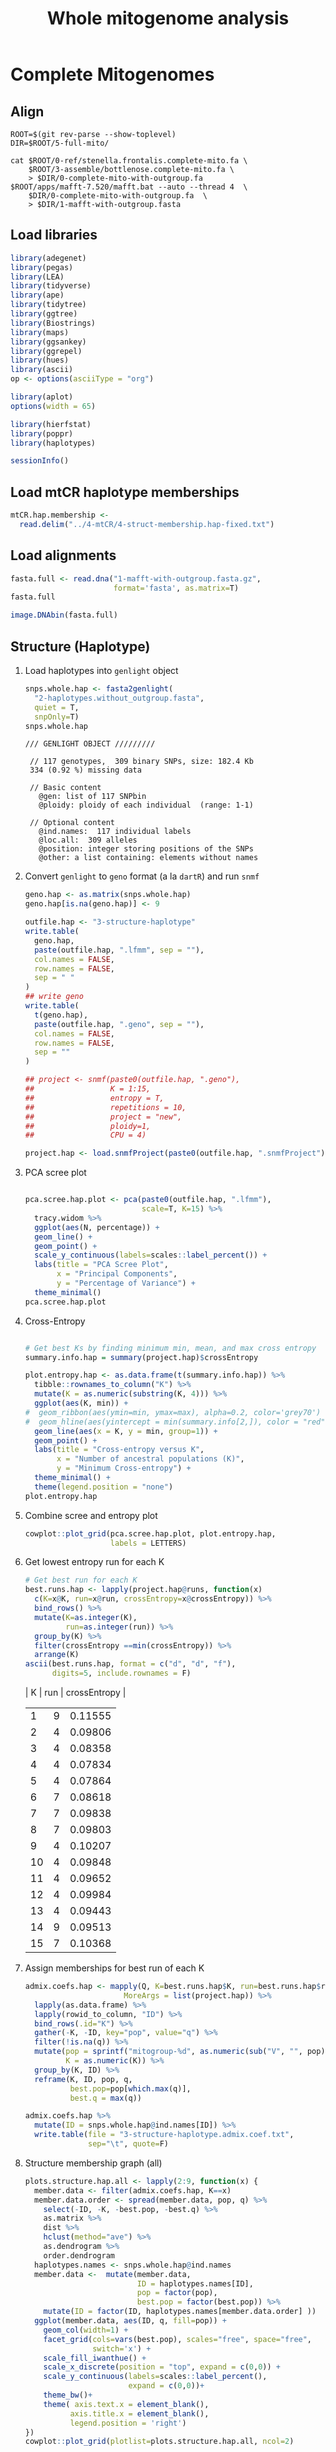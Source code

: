 #+title: Whole mitogenome analysis
#+PROPERTY:  header-args :var DIR=(file-name-directory buffer-file-name)

* Complete Mitogenomes
 :PROPERTIES:
:header-args:R: :session full-mito :results output verbatim
:END:

** Align
   #+begin_src tmux :session dolphin:local
ROOT=$(git rev-parse --show-toplevel)
DIR=$ROOT/5-full-mito/

cat $ROOT/0-ref/stenella.frontalis.complete-mito.fa \
    $ROOT/3-assemble/bottlenose.complete-mito.fa \
    > $DIR/0-complete-mito-with-outgroup.fa
$ROOT/apps/mafft-7.520/mafft.bat --auto --thread 4  \
    $DIR/0-complete-mito-with-outgroup.fa  \
    > $DIR/1-mafft-with-outgroup.fasta
   #+end_src

** Load libraries
#+begin_src R :results silent
library(adegenet)
library(pegas)
library(LEA)
library(tidyverse)
library(ape)
library(tidytree)
library(ggtree)
library(Biostrings)
library(maps)
library(ggsankey)
library(ggrepel)
library(hues)
library(ascii)
op <- options(asciiType = "org")

library(aplot)
options(width = 65)

library(hierfstat)
library(poppr)
library(haplotypes)
#+end_src

#+begin_src R
sessionInfo()
#+end_src

#+RESULTS:
#+begin_example
R version 4.2.2 (2022-10-31)
Platform: x86_64-pc-linux-gnu (64-bit)
Running under: Rocky Linux 9.1 (Blue Onyx)

Matrix products: default
BLAS:   /apps/spack-managed/gcc-11.3.1/r-4.2.2-34ublnqh75jvi4k4dfkvbfrz2ivdmfvm/rlib/R/lib/libRblas.so
LAPACK: /apps/spack-managed/gcc-11.3.1/r-4.2.2-34ublnqh75jvi4k4dfkvbfrz2ivdmfvm/rlib/R/lib/libRlapack.so

locale:
 [1] LC_CTYPE=en_US.UTF-8       LC_NUMERIC=C
 [3] LC_TIME=en_US.UTF-8        LC_COLLATE=en_US.UTF-8
 [5] LC_MONETARY=en_US.UTF-8    LC_MESSAGES=en_US.UTF-8
 [7] LC_PAPER=en_US.UTF-8       LC_NAME=C
 [9] LC_ADDRESS=C               LC_TELEPHONE=C
[11] LC_MEASUREMENT=en_US.UTF-8 LC_IDENTIFICATION=C

attached base packages:
[1] stats4    stats     graphics  grDevices utils     datasets
[7] methods   base

other attached packages:
 [1] haplotypes_1.1.3.1  poppr_2.9.6         hierfstat_0.5-11
 [4] aplot_0.2.1         ascii_2.4           hues_0.2.0
 [7] ggrepel_0.9.3       ggsankey_0.0.99999  maps_3.4.2
[10] Biostrings_2.66.0   GenomeInfoDb_1.34.9 XVector_0.38.0
[13] IRanges_2.32.0      S4Vectors_0.36.2    BiocGenerics_0.44.0
[16] ggtree_3.6.2        tidytree_0.4.5      lubridate_1.9.2
[19] forcats_1.0.0       stringr_1.5.1       dplyr_1.1.4
[22] purrr_1.0.2         readr_2.1.4         tidyr_1.3.1
[25] tibble_3.2.1        ggplot2_3.5.1.9000  tidyverse_2.0.0
[28] LEA_3.10.2          pegas_1.3           ape_5.7-1
[31] adegenet_2.1.10     ade4_1.7-22

loaded via a namespace (and not attached):
 [1] nlme_3.1-163           bitops_1.0-7
 [3] fs_1.6.3               tools_4.2.2
 [5] polysat_1.7-7          utf8_1.2.4
 [7] R6_2.5.1               vegan_2.6-6.1
 [9] lazyeval_0.2.2         mgcv_1.9-0
[11] colorspace_2.1-0       permute_0.9-7
[13] withr_3.0.0            phangorn_2.11.1
[15] tidyselect_1.2.1       compiler_4.2.2
[17] cli_3.6.2              network_1.18.2
[19] scales_1.3.0           quadprog_1.5-8
[21] digest_0.6.33          yulab.utils_0.1.0
[23] pkgconfig_2.0.3        htmltools_0.5.6
[25] plotrix_3.8-4          fastmap_1.1.1
[27] rlang_1.1.3            shiny_1.7.5.1
[29] gridGraphics_0.5-1     generics_0.1.3
[31] jsonlite_1.8.7         statnet.common_4.9.0
[33] RCurl_1.98-1.12        magrittr_2.0.3
[35] ggplotify_0.1.2        GenomeInfoDbData_1.2.9
[37] patchwork_1.2.0.9000   Matrix_1.6-1.1
[39] Rcpp_1.0.11            munsell_0.5.1
[41] fansi_1.0.6            lifecycle_1.0.4
[43] stringi_1.8.4          MASS_7.3-60
[45] zlibbioc_1.44.0        plyr_1.8.8
[47] grid_4.2.2             parallel_4.2.2
[49] promises_1.2.1         crayon_1.5.2
[51] lattice_0.21-8         splines_4.2.2
[53] hms_1.1.3              sna_2.7-2
[55] pillar_1.9.0           igraph_2.0.3
[57] boot_1.3-30            seqinr_4.2-36
[59] codetools_0.2-19       reshape2_1.4.4
[61] fastmatch_1.1-4        glue_1.7.0
[63] ggfun_0.1.3            vctrs_0.6.5
[65] treeio_1.22.0          tzdb_0.4.0
[67] httpuv_1.6.12          gtable_0.3.5
[69] cachem_1.0.8           mime_0.12
[71] xtable_1.8-4           coda_0.19-4.1
[73] later_1.3.1            survival_3.5-7
[75] memoise_2.0.1          cluster_2.1.6
[77] timechange_0.2.0       ellipsis_0.3.2
#+end_example
** Load mtCR haplotype memberships
#+begin_src R
mtCR.hap.membership <-
  read.delim("../4-mtCR/4-struct-membership.hap-fixed.txt")
#+end_src

#+RESULTS:

** Load alignments
#+begin_src R
fasta.full <- read.dna("1-mafft-with-outgroup.fasta.gz",
                       format='fasta', as.matrix=T)
fasta.full
#+end_src

#+RESULTS:
#+begin_example
387 DNA sequences in binary format stored in a matrix.

All sequences of same length: 16508 

Labels:
NC_060612.1 Stenella frontalis isolate SRR16086847 mitochond...
SER10-0003
SER10-0036
SER10-0037
SER10-0065
SER10-0066
...

Base composition:
    a     c     g     t
0.329 0.261 0.128 0.282
(Total: 6.39 Mb)
#+end_example

#+HEADER: :results output graphics file :file alignment.png
#+HEADER: :width 2000 :height 3000 :bg white
#+begin_src R
image.DNAbin(fasta.full)
#+end_src

#+RESULTS:
[[file:alignment.png]]
** COMMENT Haplotypes
#+begin_src R :results silent
haplotypes.full <- as.dna(fasta.full ) %>%
  haplotype(indel='missing')
#+end_src

Rename haplotypes "mito.###" and sorting by size
#+begin_src R :results silent
haplotypes.new_names <- haplotypes.full@haplist %>%
  lapply(as.data.frame) %>%
  bind_rows(.id='name') %>%
  setNames(c("Haplotype", "Sample")) %>%
  group_by(Haplotype) %>%
  mutate(Out = any(grepl("NC_060612.1", Sample))) %>%
  mutate(NewName = ifelse(Out, "outgroup", "mito"),
         Size=n()) %>%
  select(Haplotype, NewName, Size) %>%
  unique() %>%
  rowid_to_column("tmp") %>%
  arrange(desc(Size)) %>%
  group_by(NewName) %>%
  mutate(NewName = sprintf("%s-%03d", NewName, row_number())) %>%
  arrange(tmp) %>%
  select(-tmp)

names(haplotypes.full@hapind) <- haplotypes.new_names$NewName
names(haplotypes.full@haplist) <- haplotypes.new_names$NewName
rownames(haplotypes.full@sequence) <- haplotypes.new_names$NewName
#+end_src

Write fasta
#+begin_src R :results silent
haplotypes.full@sequence %>%
  as.DNAbin %>%
  write.FASTA("2-haplotypes.with_outgroup.fasta")

haplotypes.full@sequence[
  !grepl("outgroup", names(haplotypes.full@haplist)),
  ] %>%
  as.DNAbin %>%
  write.FASTA("2-haplotypes.without_outgroup.fasta")
#+end_src



Size distribution
#+begin_src R :results value table :colnames yes
haplotypes.full@freq %>%
  setNames(names(haplotypes.full@haplist)) %>%
  as.data.frame(nm="Freq")%>%
  rownames_to_column("Group") %>%
  mutate(Group = sub("-[0-9]*$", "", Group),
         Freq = as.character(Freq)) %>%
  group_by(Group, Freq) %>%
  count(name="Count") %>%
  arrange(as.numeric(Freq)) %>%
  rbind(., data.frame(Group = "Total",
                      Freq  = "",
                      Count=sum(.$Count)))
#+end_src

#+RESULTS:
| Group    | Freq | Count |
|----------+------+-------|
| outgroup |    1 |     1 |
| mito     |    1 |    84 |
| mito     |    2 |    10 |
| mito     |    3 |     4 |
| mito     |    4 |     3 |
| mito     |    6 |     4 |
| mito     |    7 |     2 |
| mito     |    8 |     3 |
| mito     |    9 |     1 |
| mito     |   10 |     1 |
| mito     |   13 |     1 |
| mito     |   22 |     1 |
| mito     |   30 |     1 |
| mito     |   31 |     1 |
| mito     |   81 |     1 |
|----------+------+-------|
| Total    |      |   118 |


Plot pie chart
#+HEADER: :results output graphics file
#+HEADER: :file haplotype.pie.png
#+HEADER: :width 800 :height 600 :bg white
#+begin_src R
haplotypes.full@freq %>%
  as.data.frame(nm='Size') %>%
  group_by(Size) %>%
  count %>%
  ggplot(aes(x=1, n, fill=factor(Size))) +
  geom_col() +
  coord_polar(theta = 'y', direction = -1) +
  scale_fill_iwanthue() +
  theme_minimal() +
  theme(axis.title = element_blank(),
        axis.text.y = element_blank())


#+end_src

#+RESULTS:
[[file:haplotype.pie.png]]

Sankey plot showing the change in haplotypes between mtCR and full mito
#+header: :results output graphics file
#+header: :file mtCR-vs-whole-sankey.png
#+header: :width 8 :height 16 :units in :res 100 :bg white
#+begin_src R
hap.compare.data <- haplotypes.full@haplist %>%
  lapply(as.data.frame) %>%
  bind_rows(.id='name') %>%
  setNames(c("Hap.full", "Acc")) %>%
  mutate(Acc = sub(" .*", "", Acc)) %>%
  inner_join(mtCR.hap.membership) %>%
  select("Hap.mtCR"="ID", "Hap.full") %>%
  group_by(Hap.full) %>%
  mutate(full.n=n()) %>%
  group_by(Hap.mtCR) %>%
  mutate(mtcr.n=n()) %>%
  ungroup() %>%
  arrange(desc(mtcr.n), Hap.mtCR, desc(full.n)) %>%  
  mutate(Hap.full = fct_inorder(Hap.full),
         Hap.mtCR = fct_inorder(Hap.mtCR))

make_long(hap.compare.data, Hap.mtCR, Hap.full) %>%
  mutate(node = factor(node,
                       levels(fct_c(hap.compare.data$Hap.mtCR,
                                    hap.compare.data$Hap.full))),
         next_node=factor(next_node,
                          levels(fct_c(hap.compare.data$Hap.mtCR,
                                hap.compare.data$Hap.full))),
         x = factor(x, c("Hap.mtCR", "Hap.full"),
                    c("mtCR\nHaplotypes",
                      "Whole Mitogenome\nHaplotypes"))) %>%
  group_by(node) %>%
  mutate(label=ifelse(n() >= 3, as.character(node), NA)) %>%
  ggplot(aes(x = x, next_x = next_x, node = node,
             next_node = next_node, fill = fct_shuffle(node),
             label = label)) +
  geom_sankey(flow.alpha = .6,
              node.color = "gray30") +
  geom_sankey_label(size = 3, color = "white", fill = "gray40") +
  scale_fill_viridis_d(drop = FALSE) +
  theme_sankey(base_size = 18) +
  labs(x = NULL) +
  theme(legend.position = "none",
        plot.title = element_text(hjust = .5)) +
  ggtitle("mtCR vs Whole Mitogenome Haplotype Change")
#+end_src

#+RESULTS:
[[file:mtCR-vs-whole-sankey.png]]


Haplotype distance matrix
#+header: :results output graphics file
#+header: :file haplotype-distance.png
#+header: :width 17 :height 16 :units in :res 100 :bg white
#+begin_src R

haplotypes.full.dist <- haplotypes.full@sequence %>%
  as.DNAbin %>%
  dist.dna(model = "N", pairwise.deletion = T)

haplotypes.full.dist.order <-
  hclust(haplotypes.full.dist)[c("labels", "order")] %>%
  bind_cols %>%
  mutate(new = labels[order]) %>%
  pull(new)%>%
  rev()

haplotypes.full.dist %>%
  as.matrix %>%
  as.data.frame %>%
  rownames_to_column("Hap1") %>%
  gather(-Hap1, key="Hap2", value="dist") %>%
  mutate(Hap1 = factor(Hap1, haplotypes.full.dist.order),
         Hap2 = factor(Hap2, haplotypes.full.dist.order)) %>%
  filter(!Hap1 %in% c("outgroup-001")) %>%
  filter(!Hap2 %in% c("outgroup-001")) %>%
  ggplot(aes(Hap1, Hap2, fill=dist)) +
  scale_x_discrete(name="Haplotype") +
  scale_y_discrete(name="Haplotype") +
  scale_fill_gradient(low="grey30", high="white",
                      limits=c(0,20), na.value="white",
                      name="Distance") +
  geom_tile() +
  coord_equal() +
  ggtitle("Haplotype Sequence Distance") +
  theme_bw(base_size = 16) +
  theme(axis.text.x = element_text(angle=  90, hjust=0.5, vjust=0.5))
#+end_src

#+RESULTS:
[[file:haplotype-distance.png]]

** Structure (Haplotype)

1) Load haplotypes into =genlight= object
  #+begin_src R
snps.whole.hap <- fasta2genlight(
  "2-haplotypes.without_outgroup.fasta",
  quiet = T,
  snpOnly=T)
snps.whole.hap
  #+end_src

  #+RESULTS:
  #+begin_example
  /// GENLIGHT OBJECT /////////

   // 117 genotypes,  309 binary SNPs, size: 182.4 Kb
   334 (0.92 %) missing data

   // Basic content
     @gen: list of 117 SNPbin
     @ploidy: ploidy of each individual  (range: 1-1)

   // Optional content
     @ind.names:  117 individual labels
     @loc.all:  309 alleles
     @position: integer storing positions of the SNPs
     @other: a list containing: elements without names
  #+end_example
2) Convert =genlight= to =geno= format (a la =dartR=) and run =snmf=
  #+begin_src R :results silent
geno.hap <- as.matrix(snps.whole.hap)
geno.hap[is.na(geno.hap)] <- 9

outfile.hap <- "3-structure-haplotype"
write.table(
  geno.hap,
  paste(outfile.hap, ".lfmm", sep = ""),
  col.names = FALSE,
  row.names = FALSE,
  sep = " "
)
## write geno
write.table(
  t(geno.hap),
  paste(outfile.hap, ".geno", sep = ""),
  col.names = FALSE,
  row.names = FALSE,
  sep = ""
)

## project <- snmf(paste0(outfile.hap, ".geno"),
##                 K = 1:15,
##                 entropy = T,
##                 repetitions = 10,
##                 project = "new",
##                 ploidy=1,
##                 CPU = 4)

project.hap <- load.snmfProject(paste0(outfile.hap, ".snmfProject"))
#+end_src
3) PCA scree plot
   #+header: :results output graphics file
   #+header: :file 3-structure-haplotype-scree.png
   #+header: :width 8 :height 4 :units in :res 100 :bg white
   #+begin_src R

pca.scree.hap.plot <- pca(paste0(outfile.hap, ".lfmm"),
                          scale=T, K=15) %>%
  tracy.widom %>%
  ggplot(aes(N, percentage)) +
  geom_line() +
  geom_point() +
  scale_y_continuous(labels=scales::label_percent()) +
  labs(title = "PCA Scree Plot",
       x = "Principal Components",
       y = "Percentage of Variance") +
  theme_minimal()
pca.scree.hap.plot

   #+end_src

   #+RESULTS:
   [[file:3-structure-haplotype-scree.png]]
4) Cross-Entropy
   #+header: :results output graphics file
   #+header: :file 3-structure-haplotype-entropy.png
   #+header: :width 8 :height 4 :units in :res 100 :bg white
   #+begin_src R

# Get best Ks by finding minimum min, mean, and max cross entropy
summary.info.hap = summary(project.hap)$crossEntropy

plot.entropy.hap <- as.data.frame(t(summary.info.hap)) %>%
  tibble::rownames_to_column("K") %>%
  mutate(K = as.numeric(substring(K, 4))) %>%
  ggplot(aes(K, min)) +
#  geom_ribbon(aes(ymin=min, ymax=max), alpha=0.2, color='grey70') +
#  geom_hline(aes(yintercept = min(summary.info[2,]), color = "red")) +
  geom_line(aes(x = K, y = min, group=1)) +
  geom_point() +
  labs(title = "Cross-entropy versus K",
       x = "Number of ancestral populations (K)",
       y = "Minimum Cross-entropy") +
  theme_minimal() +
  theme(legend.position = "none")
plot.entropy.hap

  #+end_src

  #+RESULTS:
  [[file:3-structure-haplotype-entropy.png]]
5) Combine scree and entropy plot
   #+header: :results output graphics file
   #+header: :file 3-structure-haplotype-fig-K.png
   #+header: :width 8 :height 4 :units in :res 100 :bg white
   #+begin_src R
cowplot::plot_grid(pca.scree.hap.plot, plot.entropy.hap,
                   labels = LETTERS)
   #+end_src

   #+RESULTS:
   [[file:3-structure-haplotype-fig-K.png]]
6) Get lowest entropy run for each K
   #+begin_src R :results output drawer
# Get best run for each K
best.runs.hap <- lapply(project.hap@runs, function(x)
  c(K=x@K, run=x@run, crossEntropy=x@crossEntropy)) %>%
  bind_rows() %>%
  mutate(K=as.integer(K),
         run=as.integer(run)) %>%
  group_by(K) %>%
  filter(crossEntropy ==min(crossEntropy)) %>%
  arrange(K)
ascii(best.runs.hap, format = c("d", "d", "f"),
      digits=5, include.rownames = F)
  #+end_src

  #+RESULTS:
  :results:
  |  K | run | crossEntropy |
  |----+-----+--------------|
  |  1 |   9 |      0.11555 |
  |  2 |   4 |      0.09806 |
  |  3 |   4 |      0.08358 |
  |  4 |   4 |      0.07834 |
  |  5 |   4 |      0.07864 |
  |  6 |   7 |      0.08618 |
  |  7 |   7 |      0.09838 |
  |  8 |   7 |      0.09803 |
  |  9 |   4 |      0.10207 |
  | 10 |   4 |      0.09848 |
  | 11 |   4 |      0.09652 |
  | 12 |   4 |      0.09984 |
  | 13 |   4 |      0.09443 |
  | 14 |   9 |      0.09513 |
  | 15 |   7 |      0.10368 |
  :end:
7) Assign memberships for best run of each K

     #+begin_src R :results silent
admix.coefs.hap <- mapply(Q, K=best.runs.hap$K, run=best.runs.hap$run,
                      MoreArgs = list(project.hap)) %>%
  lapply(as.data.frame) %>%
  lapply(rowid_to_column, "ID") %>%
  bind_rows(.id="K") %>%
  gather(-K, -ID, key="pop", value="q") %>%
  filter(!is.na(q)) %>%
  mutate(pop = sprintf("mitogroup-%d", as.numeric(sub("V", "", pop))),
         K = as.numeric(K)) %>%
  group_by(K, ID) %>%
  reframe(K, ID, pop, q,
          best.pop=pop[which.max(q)],
          best.q = max(q))

admix.coefs.hap %>%
  mutate(ID = snps.whole.hap@ind.names[ID]) %>%
  write.table(file = "3-structure-haplotype.admix.coef.txt",
              sep="\t", quote=F)

   #+end_src
8) Structure membership graph (all)
   #+header: :results output graphics file
   #+header: :file 3-structure-haplotype-membership-all.png
   #+header: :width 20 :height 10 :units in :res 100 :bg white
   #+begin_src R
plots.structure.hap.all <- lapply(2:9, function(x) {
  member.data <- filter(admix.coefs.hap, K==x)
  member.data.order <- spread(member.data, pop, q) %>%
    select(-ID, -K, -best.pop, -best.q) %>%
    as.matrix %>%
    dist %>%
    hclust(method="ave") %>%
    as.dendrogram %>%
    order.dendrogram
  haplotypes.names <- snps.whole.hap@ind.names
  member.data <-  mutate(member.data,
                         ID = haplotypes.names[ID],
                         pop = factor(pop),
                         best.pop = factor(best.pop)) %>%
    mutate(ID = factor(ID, haplotypes.names[member.data.order] ))
  ggplot(member.data, aes(ID, q, fill=pop)) +
    geom_col(width=1) +
    facet_grid(cols=vars(best.pop), scales="free", space="free",
               switch='x') +
    scale_fill_iwanthue() +
    scale_x_discrete(position = "top", expand = c(0,0)) +
    scale_y_continuous(labels=scales::label_percent(),
                       expand = c(0,0))+
    theme_bw()+
    theme( axis.text.x = element_blank(),
          axis.title.x = element_blank(),
          legend.position = 'right')
})
cowplot::plot_grid(plotlist=plots.structure.hap.all, ncol=2)
 #+end_src

 #+RESULTS:
 [[file:3-structure-haplotype-membership-all.png]]
9) Sankey
   #+header: :results output graphics file
   #+header: :file 3-structure-membership-sankey.png
   #+header: :width 12 :height 4 :units in :res 100 :bg white
   #+begin_src R
filter(admix.coefs.hap, between(K, 2,9)) %>%
  select(K, ID, best.pop) %>%
  unique %>%
  mutate(K=paste0("K", K)) %>%
  spread(K, best.pop) %>%
  mutate(K2 = factor(K2, 1:2, c(1,2)),
         K3 = factor(K3, 1:3, c(1,2,3)),
         K4 = factor(K4, 1:4, c(3,1,2,4)),
         K5 = factor(K5, 1:5, c(3,2,4,5,1)),
         K6 = factor(K6, 1:6, c(4,2,3,6,5,1)),
         K7 = factor(K7, 1:7, c(4,3,3,1,5,2,7)),
         K8 = factor(K8, 1:8, c(2,5,3,8,1,4,6,7)),
         K9 = factor(K9, 1:9, c(8,1,3,6,5,7,2,5,9))) %>%
  make_long(starts_with("K")) %>%
  ggplot(aes(x = x,
             next_x = next_x,
             node = node,
             next_node = next_node,
             fill = factor(node),
             label = node)) +
  geom_alluvial(flow.alpha = .6) +
  geom_alluvial_text(size = 3, color = "white") +
  scale_x_discrete(expand = c(0,0)) +
  scale_fill_viridis_d(drop = FALSE) +
  theme_alluvial(base_size = 18) +
  labs(x = NULL) +
  theme(legend.position = "none",
        axis.text.y = element_blank(),
        axis.ticks.y = element_blank(),
        plot.title = element_text(hjust = .5))
   #+end_src

   #+RESULTS:
   [[file:3-structure-membership-sankey.png]]
10) Structure membership graph (selecting K=4)
    #+header: :results output graphics file
    #+header: :file 3-structure-membership-K4.png
    #+header: :width 16 :height 4 :units in :res 100 :bg white
    #+begin_src R
member.data.hap <- filter(admix.coefs.hap, K==4) %>%
  mutate(ID = factor( snps.whole.hap@ind.names[ID],
                     spread(., pop, q) %>%
                     select(-ID, -K, -best.pop, -best.q) %>%
                     as.matrix %>%
                     dist %>%
                     hclust(method="ave") %>%
                     getElement("order") %>%
                     snps.whole.hap@ind.names[.]),
         pop=factor(pop))

ggplot(member.data.hap, aes(ID, q, fill=pop)) +
    geom_col(width=1) +
    facet_grid(cols=vars(best.pop), scales="free", space="free",
               switch='x') +
    scale_fill_iwanthue() +
    scale_x_discrete(position = "top", expand = c(0,0)) +
    scale_y_continuous(labels=scales::label_percent(),
                       expand = c(0,0))+
    theme_bw()+
    theme( axis.text.x.top = element_text(angle = 90, vjust=0.5),
          axis.title.x = element_blank(),
          legend.position = 'bottom',
          legend.title = element_blank())
    #+end_src

    #+RESULTS:
    [[file:3-structure-membership-K4.png]]

        Write admix table
        #+begin_src R
select(member.data.hap, ID, pop, q) %>%
  spread(key=pop, value=q) %>%
  write.table(file="admixture.k4.txt", sep="\t", row.names = F)
        #+end_src

11) Assign membership
    #+begin_src R
sequence.membership.hap <- select(member.data.hap, ID, best.pop) %>%
    left_join( lapply(haplotypes.full@haplist,
                      as.data.frame, nm="Sample") %>%
               bind_rows(.id="ID"),
              by="ID", relationship='many-to-many') %>%
    select("Haplotype"=ID, Sample, "Population"=best.pop) %>%
    distinct()

write.table(sequence.membership.hap, "3-structure-membership.K4.txt",
            sep="\t", row.names = F)

    #+end_src

    #+RESULTS:

12) Combine structure and distance graph
    #+header: :results output graphics file
    #+header: :file 3-structure-membership-distance.png
    #+header: :width 13 :height 13 :units in :res 100 :bg white
    #+begin_src R
plot.structure.hap <- member.data.hap %>%
mutate(ID = factor(ID,
                   haplotypes.full.dist.order)) %>%
  ggplot(aes(ID, q, fill=factor(pop))) +
  geom_col(width=1) +
  scale_fill_iwanthue() +
  scale_x_discrete(expand = c(0,0)) +
  scale_y_continuous(labels=scales::label_percent(),
                     expand = c(0,0))+
  theme_bw()+
  theme(axis.text.x = element_text(angle = 90, vjust=0.5),
        axis.title.x = element_blank(),
        legend.position = 'none')

plot.distance.hap <-
  haplotypes.full.dist %>%
  as.matrix %>%
  as.data.frame %>%
  rownames_to_column("Hap1") %>%
  gather(-Hap1, key="Hap2", value="dist") %>%
  filter(!Hap1 %in% c("outgroup-001")) %>%
  filter(!Hap2 %in% c("outgroup-001")) %>%
  mutate(Hap1 = factor(Hap1, haplotypes.full.dist.order),
         Hap2 = factor(Hap2, haplotypes.full.dist.order)) %>%
  left_join(member.data.hap, by=c("Hap1"="ID")) %>%
  left_join(member.data.hap, by=c("Hap2"="ID")) %>%
  mutate(pop = best.pop.x,
         pop = factor(pop)) %>%
  select(Hap1, Hap2, dist, pop) %>%
  distinct() %>%
  ggplot(aes(Hap1, Hap2, fill=dist)) +
  scale_x_discrete(name="Haplotype", position = 'top') +
  scale_y_discrete(name="Haplotype", position = 'right') +
   scale_fill_gradient(limit=c(0,20), low="grey30", high="white",
                          na.value="white") +
  ##scale_fill_viridis_c(limit=c(0,15), na.value = 'white')+
  geom_tile() +
  theme_bw() +
  theme(axis.text = element_blank(),
        axis.title = element_blank(),
        panel.grid = element_blank(),
        legend.position = 'none')

library(cowplot)

legend.distant <-
  get_plot_component(plot.distance.hap +
                     guides(fill=guide_colorbar(title="Distance"))+
                     theme(legend.position = "right",
                           legend.justification = "top"),
                     'guide-box-right',
                     return_all = T)
legend.structure <-
  get_plot_component(plot.structure.hap +
                     guides(fill=guide_legend(title="Population"))+
                     theme(legend.position = "right",
                           legend.justification = "top"),
                     'guide-box-right',
                     return_all = T)

legend <- plot_grid(legend.distant, legend.structure, align='hv')

ggdraw(
plot_grid(
  plot.structure.hap,
  NULL,
  plot.distance.hap,
  plot.structure.hap +
  coord_flip() +
  theme(axis.title.y = element_blank(),
        panel.grid = element_blank(),
        legend.position="none"),
  rel_widths = c(10,2), rel_heights = c(c(2,10)),
  align="hv", axis='tblr') +
draw_plot(legend, .85, .85, .13, .13)
)

    #+end_src

    #+RESULTS:
    [[file:3-structure-membership-distance.png]]

13) stats
    - Number of haplotypes in each pop
      #+begin_src R :results value table :colnames yes
sequence.membership.hap %>%
  group_by(Haplotype, Population) %>%
  count(name="Size") %>%
  group_by(Population) %>%
  summarise(Haplotypes=n(),
            Samples=sum(Size),
            Range = sprintf("[%d - %d]",
                            min(Size),
                            max(Size)))
      #+end_src

      #+RESULTS:
      | Population  | Haplotypes | Samples | Range    |
      |-------------+------------+---------+----------|
      | mitogroup-1 |         67 |     237 | [1 - 81] |
      | mitogroup-2 |         14 |      35 | [1 - 8]  |
      | mitogroup-3 |         35 |     113 | [1 - 31] |
      | mitogroup-4 |          1 |       1 | [1 - 1]  |

    - pop4 q values
      #+begin_src R :results value table :colnames yes
filter(member.data.hap, pop == "mitogroup-4" & q > 0.0001) %>%
  select( "Haplotype"=ID, q, best.q)%>%
  left_join(sequence.membership.hap) %>%
  left_join(
    read.delim("../4-mtCR/4-struct-membership.hap-fixed.txt"),
    by=c("Sample"="Acc")) %>%
  rename("ID"="mtCR-hap", "best.pop"='mtCR-pop')
     #+end_src

     #+RESULTS:
     | Haplotype |        q |   best.q | Sample      | Population  | mtCR-hap    | mtCR-pop   |
     |-----------+----------+----------+-------------+-------------+-------------+------------|
     | mito-062  | 0.224972 | 0.444548 | SER11-0141  | mitogroup-1 | mtCR.mix-11 | mtCR.inner |
     | mito-097  |   0.9997 |   0.9997 | SER19-00888 | mitogroup-4 | mtCR.mix-10 | mtCR.outer |

    - population strand by code
      #+begin_src R :results value table :colnames yes
sequence.membership.hap %>%
  left_join(
    data.table::fread("../2-samples/bigtable.tsv", skip=2),
    by=c(Sample="Sample Name")) %>%
  group_by(`Decomp Code`, Population) %>%
  count %>%
  spread(key=`Decomp Code`, value=n, fill = 0) %>%
  mutate(Unknown = `#N/A` + `N/A`) %>%
  select("Population", `1`, `2`, `3`, `4`, "Unknown")
      #+end_src

      #+RESULTS:
      | Population  | 1 |  2 |   3 |  4 | Unknown |
      |-------------+---+----+-----+----+---------|
      | mitogroup-1 | 3 | 31 | 156 | 18 |      29 |
      | mitogroup-2 | 0 |  2 |  21 |  5 |       7 |
      | mitogroup-3 | 0 | 11 |  70 |  6 |      26 |
      | mitogroup-4 | 0 |  0 |   0 |  0 |       1 |
    - population strand by year
      #+begin_src R :results value table :colnames yes
sequence.membership.hap %>%
  left_join(
    data.table::fread("../2-samples/bigtable.tsv", skip=2),
    by=c(Sample="Sample Name")) %>%
  mutate(Year=year(`Collection Date`)) %>%
  group_by(Year, Population) %>%
  count %>%
  spread(key=Population, value=n, fill = 0)
      #+end_src

      #+RESULTS:
      | Year | mitogroup-1 | mitogroup-2 | mitogroup-3 | mitogroup-4 |
      |------+-------------+-------------+-------------+-------------|
      | 2010 |          42 |           5 |          10 |           0 |
      | 2011 |          44 |           2 |           9 |           0 |
      | 2012 |           5 |           2 |           5 |           0 |
      | 2013 |           9 |           0 |           4 |           0 |
      | 2014 |           6 |           1 |           4 |           0 |
      | 2015 |           3 |           1 |           2 |           0 |
      | 2016 |          17 |           1 |           4 |           0 |
      | 2017 |           6 |           0 |           6 |           0 |
      | 2018 |          13 |           1 |           5 |           0 |
      | 2019 |          41 |           9 |          30 |           1 |
      | 2020 |          24 |           7 |          13 |           0 |
      | 2021 |          27 |           6 |          21 |           0 |
    - How do the full haplotypes compare with the vollmer haplotypes
                There's very little overlap between the mtCR.mix haplotypes and any other group besides the Green pop. So, the only thing this comparison can find is green.
      #+begin_src R :results value table :colnames yes
sequence.membership.hap %>%
  inner_join(mtCR.hap.membership, by=c("Sample"="Acc")) %>%
  select("Hap.mtCR"="ID", "Hap.full"="Haplotype", Population) %>%
  distinct() %>%
  left_join(read.delim("../4-mtCR/haplotype.published-groups.txt"),
            by = c("Hap.mtCR" = "ID")) %>%
  mutate(
    Group = factor(Group, c('NW.inner', 'E.inner', 'NW.outer',
                            'E.outer', 'NW.Oceanic', 'NE.oceanic',
                            'E.oceanic', 'green', 'blue', "New"))) %>%
  filter(Set == '2021') %>%
  select(Hap.mtCR, Population, Group, count) %>%
  distinct() %>%
  spread(key="Group", value="count") %>%
  as.data.frame
      #+end_src

      #+RESULTS:
      | Hap.mtCR    | Population  | green | blue |
      |-------------+-------------+-------+------|
      | mtCR.mix-1  | mitogroup-1 |   152 |    1 |
      | mtCR.mix-1  | mitogroup-3 |   152 |    1 |
      | mtCR.mix-10 | mitogroup-4 |     8 |      |
      | mtCR.mix-11 | mitogroup-1 |     6 |    1 |
      | mtCR.mix-12 | mitogroup-1 |     1 |      |
      | mtCR.mix-2  | mitogroup-3 |   103 |      |
      | mtCR.mix-3  | mitogroup-2 |    75 |    1 |
      | mtCR.mix-3  | mitogroup-3 |    75 |    1 |
      | mtCR.mix-4  | mitogroup-1 |   160 |      |
      | mtCR.mix-5  | mitogroup-2 |     5 |      |
      | mtCR.mix-5  | mitogroup-3 |     5 |      |
      | mtCR.mix-6  | mitogroup-1 |     3 |      |
      | mtCR.mix-7  | mitogroup-2 |    11 |      |
      | mtCR.mix-8  | mitogroup-3 |     2 |      |
      | mtCR.mix-9  | mitogroup-3 |     7 |      |
    - mtCR haplotypes in pop 2

      #+begin_src R :results value table :colnames yes
sequence.membership.hap %>%
  inner_join(mtCR.hap.membership, by=c("Sample"="Acc")) %>%
  select("Hap.mtCR"="ID", "Hap.full"="Haplotype", Population) %>%
  distinct() %>%
  group_by(Hap.mtCR) %>%
  filter(any(Population == "mitogroup-2")) %>%
  ungroup() %>%
  left_join(read.delim("../4-mtCR/haplotype.published-groups.txt"),
            by = c("Hap.mtCR" = "ID")) %>%
  mutate(
    Group = factor(Group, c('NW.inner', 'E.inner', 'NW.outer',
                            'E.outer', 'NW.Oceanic', 'NE.oceanic',
                            'E.oceanic', 'green', 'blue', "New"))) %>%
  select(Hap.mtCR, Population, Group, count) %>%
  distinct() %>%
  spread(key="Group", value="count") %>%
  as.data.frame
      #+end_src

      #+RESULTS:
      | Hap.mtCR   | Population  | NW.inner | E.inner | NW.outer | E.outer | green | blue | New |
      |------------+-------------+----------+---------+----------+---------+-------+------+-----|
      | mtCR.mix-3 | mitogroup-2 |       63 |       6 |        3 |       1 |    75 |    1 |  46 |
      | mtCR.mix-3 | mitogroup-3 |       63 |       6 |        3 |       1 |    75 |    1 |  46 |
      | mtCR.mix-5 | mitogroup-2 |        2 |         |          |         |     5 |      |  22 |
      | mtCR.mix-5 | mitogroup-3 |        2 |         |          |         |     5 |      |  22 |
      | mtCR.mix-7 | mitogroup-2 |          |         |          |         |    11 |      |   8 |
      | mtCR.new-5 | mitogroup-2 |          |         |          |         |       |      |   1 |



** Phylogenetics tree


#+begin_src R
tree.data <- nj(haplotypes.full.dist) %>%
  root(outgroup="outgroup-001")

write.tree(tree.data, file="haplotypes-nj-tree.nwk")

#+end_src

#+RESULTS:

#+HEADER: :results output graphics file :file haplotype-nj-tree.png
#+header: :width 12 :height 12 :units in :bg white :res 200
#+begin_src R
anno <- data.frame(ID=tree.data$tip.label) %>%
  left_join(sequence.membership.hap, by=c("ID"="Haplotype")) %>%
  select(-Sample) %>%
  mutate(clade=factor(Population)) %>%
  distinct()
anno

layout <- ggtree(tree.data, layout = "circular") %<+% anno
p <- layout +
  geom_tippoint(aes(color=clade)) +
  ## geom_label_repel(aes(label=ifelse(label %in% c("SER19-00888",
  ##                                                "SER11-0141"),
  ##                             label, NA),
  ##                      segment.linetype=2), na.rm = T) +
  geom_treescale(y=15) +
  scale_color_iwanthue(na.value="black",
                       breaks=sprintf("mitogroup-%d", 1:4),
                       name="Population") +
  theme(legend.position=c(0.4,0.35),
        legend.background = element_blank(),
        plot.margin=grid::unit(c(0,0,0,0), "mm"))
p <- rotate_tree(p, -45)
p <- flip(p, 187, 189)
p <- flip(p, 214, 220)
p
      #+end_src

      #+RESULTS:
      [[file:haplotype-nj-tree.png]]

** Map
   #+header: :results output graphics file
   #+header: :file haplotype-map.png
   #+header: :width 8 :height 8 :units in :res 100 :bg white
   #+begin_src R
map.data <-
  data.table::fread("../2-samples/bigtable.tsv", skip=2)  %>%
  separate(`Latitude/Longitude`, into=c('lat', 'lon', NA),
           sep="[NW]") %>%
  mutate(lat = as.numeric(lat),
         lon=as.numeric(lon) * -1) %>%
  select(Sample="Sample Name", lat, lon) %>%
  right_join(sequence.membership.hap) %>%
  mutate(Population = factor(Population),
         Haplotype = fct_lump_min(Haplotype, min=1,
                                  other_level="Singleton"))



bound.lat <- range(map.data$lat, na.rm=T)
bound.lon <- range(map.data$lon, na.rm=T)

usa <- map_data("state", region=c("mississippi",
                                   "alabama",
                                   "louisiana",
                                   "florida"))


map.plot <- ggplot(map.data)+
    geom_polygon(aes(long, lat, fill=region), usa, alpha=0.5) +
    geom_point(aes(lon, lat, color=Population, shape=),
               alpha=0.7, size=1) +
    stat_ellipse(aes(lon, lat, color=Population,
                     group=Population),
                 type="euclid", level=0.01) +
  scale_fill_brewer(palette = "Pastel1") +
  scale_color_iwanthue() +
  coord_quickmap(xlim= bound.lon, ylim=bound.lat, expand=F) +
  facet_wrap(~Population, ncol=1) +
  theme_minimal() +
  theme(legend.position = 'none',
        axis.title=element_blank())
map.plot
   #+end_src

   #+RESULTS:
   [[file:haplotype-map.png]]

*** COMMENT Is the stranding area of group 2 significant
#+begin_src R
library(boot)

pop.mean <- function(data, i) {
  split(data$lon[i], data$Population) %>%
    sapply(mean)
}

map.boot <- boot(map.data, pop.mean, R=1000000,
                  parallel = 'multicore')

map.boot

#+end_src

#+RESULTS:
#+begin_example

ORDINARY NONPARAMETRIC BOOTSTRAP


Call:
boot(data = map.data, statistic = pop.mean, R = 1e+06, parallel = "multicore")


Bootstrap Statistics :
     original      bias    std. error
t1* -88.93301 -0.03685214  0.02589501
t2* -89.18230  0.21235195  0.06729528
t3* -88.98732  0.01740182  0.03751887
t4* -88.30974 -0.66029239  0.39864278
#+end_example

Confidence Intervals
#+begin_src R
#plot(map.boot,index=2)
map.boot.ci <- lapply(1:3, boot.ci,
                      boot.out=map.boot,
                      type="norm",
                      conf=0.99)
map.boot.ci
#+end_src

#+RESULTS:
#+begin_example
[[1]]
BOOTSTRAP CONFIDENCE INTERVAL CALCULATIONS
Based on 1000000 bootstrap replicates

CALL :
FUN(boot.out = ..1, conf = 0.99, type = "norm", index = X[[i]])

Intervals :
Level      Normal
99%   (-88.96, -88.83 )
Calculations and Intervals on Original Scale

[[2]]
BOOTSTRAP CONFIDENCE INTERVAL CALCULATIONS
Based on 1000000 bootstrap replicates

CALL :
FUN(boot.out = ..1, conf = 0.99, type = "norm", index = X[[i]])

Intervals :
Level      Normal
99%   (-89.57, -89.22 )
Calculations and Intervals on Original Scale

[[3]]
BOOTSTRAP CONFIDENCE INTERVAL CALCULATIONS
Based on 1000000 bootstrap replicates

CALL :
FUN(boot.out = ..1, conf = 0.99, type = "norm", index = X[[i]])

Intervals :
Level      Normal
99%   (-89.10, -88.91 )
Calculations and Intervals on Original Scale
#+end_example

Pvalues 
#+begin_src R :results value table :colnames yes

sapply(1:3, function(x)
  boot.pval(map.boot,
            theta_null=mean(map.data$lon),
            index=x,
            type='norm')) %>%
  as.data.frame(nm="Pvalue") %>%
  rowid_to_column("Group")

#+end_src

#+RESULTS:
| Group |             Pvalue |
|-------+--------------------|
|     1 | 0.0044040000000001 |
|     2 |   1.0000000001e-06 |
|     3 |           0.353292 |

#+begin_src R
conf.int.plot <-
  sapply(map.boot.ci, getElement, 'normal') %>%
  t %>% as.data.frame %>%
  setNames(nm=c("Interval", "Left", "Right")) %>%
  rowid_to_column("Population") %>%
#  right_join(group_by(map.data, Population) %>%
#            summarise(lon=mean(lon))) %>%
  right_join(rowid_to_column(as.data.frame(map.boot$t0, nm="lon"),
                             "Population")) %>%
  ggplot(aes(x=lon, y=Population, color=factor(Population),
             xmin=Left, xmax = Right)) +
  geom_pointrange()

density.plot <- map.data %>%
  mutate(Population='all') %>%
  rbind(map.data) %>%
  ggplot(aes(lon,group=Population, color=Population)) +
  geom_density()


density.plot %>%
  insert_bottom(conf.int.plot, height=0.15)
#+end_src

** Stats
1) Haplotype diversity
  #+begin_src R :results output drawer
library(pegas)

pegas.haps <- haplotypes::as.DNAbin(as.dna(haplotypes.full))
pegas.haps <- pegas.haps[-1,]
class(pegas.haps) <- c("haplotype", "DNAbin")
attr(pegas.haps, "index") <- haplotypes.full@hapind
attr(pegas.haps, "from") <- "haps"

pegas.haps.split <- select(sequence.membership.hap,
                           Haplotype, Population) %>%
  distinct %>%
  split(., .$Population) %>%
  lapply(pull, "Haplotype") %>%
  lapply(function(x) {
    haps <- pegas.haps[x,]
    class(haps) <- c("haplotype", "DNAbin")
    attr(haps, "index") <- haplotypes.full@hapind[x]
    attr(haps, "from") <- "haps"
    haps
  })
pegas.haps.split[['all']] <- pegas.haps

lapply(pegas.haps.split, pegas::hap.div, variance = T) %>%
  lapply(setNames, c('Hap. Diversity', 'var')) %>%
  bind_rows(.id='Population') %>%
  mutate(Population = fct_relevel(factor(Population),
                                  c("all",
                                    sprintf("mitogroup-%d",
                                            1:4)))) %>%
  arrange(Population) %>%
  ascii(digits=c(0, 4, 3),
        format=c('s', 'f', 'e'),
        include.rownames = F)
  #+end_src

  #+RESULTS:
  :results:
  | Population  | Hap. Diversity |       var |
  |-------------+----------------+-----------|
  | all         |         0.9363 | 6.339e-05 |
  | mitogroup-1 |         0.8604 | 3.701e-04 |
  | mitogroup-2 |         0.8857 | 8.461e-04 |
  | mitogroup-3 |         0.8761 | 4.244e-04 |
  | mitogroup-4 |                |           |
  :end:
2) Nucleotide Diversity (pi)
  #+begin_src R :results output drawer
fasta.split <- sequence.membership.hap %>%
  split(., .$Population) %>%
  lapply(pull, "Sample") %>%
  lapply(function(x) fasta.full[x,])
fasta.split[['all']] <- fasta.full[-1,]

lapply(fasta.split, nuc.div, variance = T) %>%
  lapply(setNames, c('pi', 'var')) %>%
  bind_rows(.id='Population') %>%
  arrange(Population) %>%
  ascii(digits=c(0, 5, 2),
        format=c('s', 'f', 'e'),
        include.rownames = F)


  #+end_src

  #+RESULTS:
  :results:
  | Population  |      pi |      var |
  |-------------+---------+----------|
  | all         | 0.00051 | 6.77e-08 |
  | mitogroup-1 | 0.00017 | 1.01e-08 |
  | mitogroup-2 | 0.00018 | 1.15e-08 |
  | mitogroup-3 | 0.00031 | 2.80e-08 |
  | mitogroup-4 |         |          |
  :end:
3) Population differentiation (Fst)

   #+begin_src R :results value table :colnames yes
pop.all <- select(sequence.membership.hap,
              Population, Sample) %>%
  distinct() %>%
  pull(Population, name=Sample)

genind.all <- DNAbin2genind(fasta.full[names(pop.all),], pop=pop.all)
strata(genind.all) <- data.frame(pop.all)


set.seed(168495)
pop <- pop.all
pop[pop == 'mitogroup-1'] <- paste0( pop[pop == 'mitogroup-1'],
          letters[sample.int(6, size = sum(pop=='mitogroup-1'),
                             replace = T)])
pop[pop == 'mitogroup-3'] <- paste0( pop[pop == 'mitogroup-3'],
          letters[sample.int(3, size = sum(pop=='mitogroup-3'),
                             replace = T)])
pop <- factor(pop)

genind.subdivide <- DNAbin2genind(fasta.full[names(pop),], pop=pop)
strata(genind.subdivide) <- data.frame(pop)

all <- wc(genind.subdivide, diploid = F)
pair <-
  pairwise.WCfst(genind.subdivide, diploid = F) %>%
  as.data.frame %>%
  rownames_to_column("PopA") %>%
  gather(-PopA, key="PopB", value="Fst") %>%
  mutate(PopA = substr(PopA, 0, 11),
         PopB = substr(PopB, 0, 11)) %>%
  group_by(PopA, PopB) %>%
  summarise(Fst = mean(Fst)) %>%
#  mutate(Fst = ifelse(Fst > 0, Fst, 0)) %>%
  mutate(class = cut(Fst, breaks=c(0,0.05,0.15,0.25,1),
                     labels=c("little", "moderate", "great",
                              "very great"))) %>%
  filter(PopA < PopB) %>%
           arrange(Fst)

rbind(data.frame(PopA='all', PopB='all', Fst=all$FST, class=NA), pair)
  #+end_src

  #+RESULTS:
  | PopA        | PopB        |               Fst | class      |
  |-------------+-------------+-------------------+------------|
  | all         | all         | 0.578354563058855 |            |
  | mitogroup-1 | mitogroup-3 | 0.647505732074882 | very great |
  | mitogroup-2 | mitogroup-3 | 0.690710865313605 | very great |
  | mitogroup-3 | mitogroup-4 | 0.721394058467883 | very great |
  | mitogroup-1 | mitogroup-4 | 0.808693599919859 | very great |
  | mitogroup-1 | mitogroup-2 | 0.817187509301992 | very great |
  | mitogroup-2 | mitogroup-4 | 0.861161856046767 | very great |
4) PhiST
   - Global
     #+begin_src R
phistp <- poppr.amova(genind.all, ~pop.all, filter=T, threshold=0.1)
phistp
    #+end_src
    #+RESULTS:
    #+begin_example
    Filtering ...
    Original multilocus genotypes   ... 97
    Contracted multilocus genotypes ... 81

    Found 3028 missing values.

    4 loci contained missing values greater than 5%

    Removing 4 loci: 3308, 7761, 12501, 12980
    Distance matrix is non-euclidean.
    Using quasieuclid correction method. See ?quasieuclid for details.
    $call
    ade4::amova(samples = xtab, distances = xdist, structures = xstruct)

    $results
                     Df   Sum Sq    Mean Sq
    Between samples   3 1745.615 581.871513
    Within samples  382 1231.336   3.223393
    Total           385 2976.951   7.732340

    $componentsofcovariance
                                    Sigma         %
    Variations  Between samples  8.500032  72.50468
    Variations  Within samples   3.223393  27.49532
    Total variations            11.723425 100.00000

    $statphi
                            Phi
    Phi-samples-total 0.7250468
    #+end_example

   - Per Population
     #+begin_src R
phist.subset <- function(pop1, pop2) {
  print(pop1)
  print(pop2)
  pops <- popsub(genind.subdivide, sublist = c(pop1, pop2), drop=T)
  gc <- as.genclone(pops)
  phistsp <- poppr.amova(gc, ~pop, filter=T, threshold=0.1)
  return(unlist(phistsp$statphi))
}

phist.table <- expand_grid(pop1=levels(pop),
                           pop2=levels(pop)) %>%
  filter(pop1 != pop2) %>%
  rowwise() %>%
  mutate(phist = phist.subset(pop1, pop2)) %>%
  ungroup
    #+end_src

    #+RESULTS:
    #+begin_example
    [1] "mitogroup-1a"
    [1] "mitogroup-1b"
    Filtering ...
    Original multilocus genotypes   ... 29
    Contracted multilocus genotypes ... 24

    Found 295 missing values.

    3 loci contained missing values greater than 5%

    Removing 3 loci: 3308, 7761, 12501
    Distance matrix is non-euclidean.
    Using quasieuclid correction method. See ?quasieuclid for details.
    [1] "mitogroup-1a"
    [1] "mitogroup-1c"
    Filtering ...
    Original multilocus genotypes   ... 29
    Contracted multilocus genotypes ... 24

    Found 234 missing values.

    2 loci contained missing values greater than 5%

    Removing 2 loci: 7761, 12501
    Distance matrix is non-euclidean.
    Using quasieuclid correction method. See ?quasieuclid for details.
    [1] "mitogroup-1a"
    [1] "mitogroup-1d"
    Filtering ...
    Original multilocus genotypes   ... 30
    Contracted multilocus genotypes ... 24

    Found 154 missing values.

    2 loci contained missing values greater than 5%

    Removing 2 loci: 7761, 12501
    Distance matrix is non-euclidean.
    Using quasieuclid correction method. See ?quasieuclid for details.
    [1] "mitogroup-1a"
    [1] "mitogroup-1e"
    Filtering ...
    Original multilocus genotypes   ... 27
    Contracted multilocus genotypes ... 24

    Found 236 missing values.

    3 loci contained missing values greater than 5%

    Removing 3 loci: 7761, 12501, 12980
    Distance matrix is non-euclidean.
    Using quasieuclid correction method. See ?quasieuclid for details.
    [1] "mitogroup-1a"
    [1] "mitogroup-1f"
    Filtering ...
    Original multilocus genotypes   ... 22
    Contracted multilocus genotypes ... 20

    Found 221 missing values.

    2 loci contained missing values greater than 5%

    Removing 2 loci: 7761, 12501
    Distance matrix is non-euclidean.
    Using quasieuclid correction method. See ?quasieuclid for details.
    [1] "mitogroup-1a"
    [1] "mitogroup-2"
    Filtering ...
    Original multilocus genotypes   ... 25
    Contracted multilocus genotypes ... 22

    Found 145 missing values.

    2 loci contained missing values greater than 5%

    Removing 2 loci: 7761, 12501
    Distance matrix is non-euclidean.
    Using quasieuclid correction method. See ?quasieuclid for details.
    [1] "mitogroup-1a"
    [1] "mitogroup-3a"
    Filtering ...
    Original multilocus genotypes   ... 32
    Contracted multilocus genotypes ... 29

    Found 145 missing values.

    2 loci contained missing values greater than 5%

    Removing 2 loci: 7761, 12501
    Distance matrix is non-euclidean.
    Using quasieuclid correction method. See ?quasieuclid for details.
    [1] "mitogroup-1a"
    [1] "mitogroup-3b"
    Filtering ...
    Original multilocus genotypes   ... 32
    Contracted multilocus genotypes ... 30

    Found 149 missing values.

    2 loci contained missing values greater than 5%

    Removing 2 loci: 7761, 12501
    Distance matrix is non-euclidean.
    Using quasieuclid correction method. See ?quasieuclid for details.
    [1] "mitogroup-1a"
    [1] "mitogroup-3c"
    Filtering ...
    Original multilocus genotypes   ... 30
    Contracted multilocus genotypes ... 27

    Found 233 missing values.

    3 loci contained missing values greater than 5%

    Removing 3 loci: 7761, 12501, 12980
    Distance matrix is non-euclidean.
    Using quasieuclid correction method. See ?quasieuclid for details.
    [1] "mitogroup-1a"
    [1] "mitogroup-4"
    Filtering ...
    Original multilocus genotypes   ... 18
    Contracted multilocus genotypes ... 16

    Found 78 missing values.

    2 loci contained missing values greater than 5%

    Removing 2 loci: 7761, 12501
    Distance matrix is non-euclidean.
    Using quasieuclid correction method. See ?quasieuclid for details.
    [1] "mitogroup-1b"
    [1] "mitogroup-1a"
    Filtering ...
    Original multilocus genotypes   ... 29
    Contracted multilocus genotypes ... 24

    Found 295 missing values.

    3 loci contained missing values greater than 5%

    Removing 3 loci: 3308, 7761, 12501
    Distance matrix is non-euclidean.
    Using quasieuclid correction method. See ?quasieuclid for details.
    [1] "mitogroup-1b"
    [1] "mitogroup-1c"
    Filtering ...
    Original multilocus genotypes   ... 33
    Contracted multilocus genotypes ... 27

    Found 378 missing values.

    3 loci contained missing values greater than 5%

    Removing 3 loci: 3308, 7761, 12501
    Distance matrix is non-euclidean.
    Using quasieuclid correction method. See ?quasieuclid for details.
    [1] "mitogroup-1b"
    [1] "mitogroup-1d"
    Filtering ...
    Original multilocus genotypes   ... 35
    Contracted multilocus genotypes ... 29

    Found 300 missing values.

    3 loci contained missing values greater than 5%

    Removing 3 loci: 3308, 7761, 12501
    Distance matrix is non-euclidean.
    Using quasieuclid correction method. See ?quasieuclid for details.
    [1] "mitogroup-1b"
    [1] "mitogroup-1e"
    Filtering ...
    Original multilocus genotypes   ... 30
    Contracted multilocus genotypes ... 26

    Found 380 missing values.

    4 loci contained missing values greater than 5%

    Removing 4 loci: 3308, 7761, 12501, 12980
    Distance matrix is non-euclidean.
    Using quasieuclid correction method. See ?quasieuclid for details.
    [1] "mitogroup-1b"
    [1] "mitogroup-1f"
    Filtering ...
    Original multilocus genotypes   ... 27
    Contracted multilocus genotypes ... 23

    Found 358 missing values.

    3 loci contained missing values greater than 5%

    Removing 3 loci: 3308, 7761, 12501
    Distance matrix is non-euclidean.
    Using quasieuclid correction method. See ?quasieuclid for details.
    [1] "mitogroup-1b"
    [1] "mitogroup-2"
    Filtering ...
    Original multilocus genotypes   ... 28
    Contracted multilocus genotypes ... 23

    Found 279 missing values.

    3 loci contained missing values greater than 5%

    Removing 3 loci: 3308, 7761, 12501
    Distance matrix is non-euclidean.
    Using quasieuclid correction method. See ?quasieuclid for details.
    [1] "mitogroup-1b"
    [1] "mitogroup-3a"
    Filtering ...
    Original multilocus genotypes   ... 35
    Contracted multilocus genotypes ... 30

    Found 279 missing values.

    3 loci contained missing values greater than 5%

    Removing 3 loci: 3308, 7761, 12501
    Distance matrix is non-euclidean.
    Using quasieuclid correction method. See ?quasieuclid for details.
    [1] "mitogroup-1b"
    [1] "mitogroup-3b"
    Filtering ...
    Original multilocus genotypes   ... 35
    Contracted multilocus genotypes ... 31

    Found 289 missing values.

    3 loci contained missing values greater than 5%

    Removing 3 loci: 3308, 7761, 12501
    Distance matrix is non-euclidean.
    Using quasieuclid correction method. See ?quasieuclid for details.
    [1] "mitogroup-1b"
    [1] "mitogroup-3c"
    Filtering ...
    Original multilocus genotypes   ... 33
    Contracted multilocus genotypes ... 28

    Found 376 missing values.

    4 loci contained missing values greater than 5%

    Removing 4 loci: 3308, 7761, 12501, 12980
    Distance matrix is non-euclidean.
    Using quasieuclid correction method. See ?quasieuclid for details.
    [1] "mitogroup-1b"
    [1] "mitogroup-4"
    Filtering ...
    Original multilocus genotypes   ... 21
    Contracted multilocus genotypes ... 17

    Found 144 missing values.

    3 loci contained missing values greater than 5%

    Removing 3 loci: 3308, 7761, 12501
    Distance matrix is non-euclidean.
    Using quasieuclid correction method. See ?quasieuclid for details.
    [1] "mitogroup-1c"
    [1] "mitogroup-1a"
    Filtering ...
    Original multilocus genotypes   ... 29
    Contracted multilocus genotypes ... 24

    Found 234 missing values.

    2 loci contained missing values greater than 5%

    Removing 2 loci: 7761, 12501
    Distance matrix is non-euclidean.
    Using quasieuclid correction method. See ?quasieuclid for details.
    [1] "mitogroup-1c"
    [1] "mitogroup-1b"
    Filtering ...
    Original multilocus genotypes   ... 33
    Contracted multilocus genotypes ... 27

    Found 378 missing values.

    3 loci contained missing values greater than 5%

    Removing 3 loci: 3308, 7761, 12501
    Distance matrix is non-euclidean.
    Using quasieuclid correction method. See ?quasieuclid for details.
    [1] "mitogroup-1c"
    [1] "mitogroup-1d"
    Filtering ...
    Original multilocus genotypes   ... 33
    Contracted multilocus genotypes ... 28

    Found 237 missing values.

    2 loci contained missing values greater than 5%

    Removing 2 loci: 7761, 12501
    Distance matrix is non-euclidean.
    Using quasieuclid correction method. See ?quasieuclid for details.
    [1] "mitogroup-1c"
    [1] "mitogroup-1e"
    Filtering ...
    Original multilocus genotypes   ... 31
    Contracted multilocus genotypes ... 27

    Found 241 missing values.

    2 loci contained missing values greater than 5%

    Removing 2 loci: 12501, 12980
    Distance matrix is non-euclidean.
    Using quasieuclid correction method. See ?quasieuclid for details.
    [1] "mitogroup-1c"
    [1] "mitogroup-1f"
    Filtering ...
    Original multilocus genotypes   ... 27
    Contracted multilocus genotypes ... 23

    Found 229 missing values.

    2 loci contained missing values greater than 5%

    Removing 2 loci: 7761, 12501
    Distance matrix is non-euclidean.
    Using quasieuclid correction method. See ?quasieuclid for details.
    [1] "mitogroup-1c"
    [1] "mitogroup-2"
    Filtering ...
    Original multilocus genotypes   ... 28
    Contracted multilocus genotypes ... 25

    Found 149 missing values.

    1 locus contained missing values greater than 5%

    Removing 1 locus: , 12501
    Distance matrix is non-euclidean.
    Using quasieuclid correction method. See ?quasieuclid for details.
    [1] "mitogroup-1c"
    [1] "mitogroup-3a"
    Filtering ...
    Original multilocus genotypes   ... 35
    Contracted multilocus genotypes ... 32

    Found 149 missing values.

    1 locus contained missing values greater than 5%

    Removing 1 locus: , 12501
    Distance matrix is non-euclidean.
    Using quasieuclid correction method. See ?quasieuclid for details.
    [1] "mitogroup-1c"
    [1] "mitogroup-3b"
    Filtering ...
    Original multilocus genotypes   ... 35
    Contracted multilocus genotypes ... 33

    Found 151 missing values.

    1 locus contained missing values greater than 5%

    Removing 1 locus: , 12501
    Distance matrix is non-euclidean.
    Using quasieuclid correction method. See ?quasieuclid for details.
    [1] "mitogroup-1c"
    [1] "mitogroup-3c"
    Filtering ...
    Original multilocus genotypes   ... 33
    Contracted multilocus genotypes ... 30

    Found 239 missing values.

    2 loci contained missing values greater than 5%

    Removing 2 loci: 12501, 12980
    Distance matrix is non-euclidean.
    Using quasieuclid correction method. See ?quasieuclid for details.
    [1] "mitogroup-1c"
    [1] "mitogroup-4"
    Filtering ...
    Original multilocus genotypes   ... 21
    Contracted multilocus genotypes ... 19

    Found 83 missing values.

    1 locus contained missing values greater than 5%

    Removing 1 locus: , 12501
    Distance matrix is non-euclidean.
    Using quasieuclid correction method. See ?quasieuclid for details.
    [1] "mitogroup-1d"
    [1] "mitogroup-1a"
    Filtering ...
    Original multilocus genotypes   ... 30
    Contracted multilocus genotypes ... 24

    Found 154 missing values.

    2 loci contained missing values greater than 5%

    Removing 2 loci: 7761, 12501
    Distance matrix is non-euclidean.
    Using quasieuclid correction method. See ?quasieuclid for details.
    [1] "mitogroup-1d"
    [1] "mitogroup-1b"
    Filtering ...
    Original multilocus genotypes   ... 35
    Contracted multilocus genotypes ... 29

    Found 300 missing values.

    3 loci contained missing values greater than 5%

    Removing 3 loci: 3308, 7761, 12501
    Distance matrix is non-euclidean.
    Using quasieuclid correction method. See ?quasieuclid for details.
    [1] "mitogroup-1d"
    [1] "mitogroup-1c"
    Filtering ...
    Original multilocus genotypes   ... 33
    Contracted multilocus genotypes ... 28

    Found 237 missing values.

    2 loci contained missing values greater than 5%

    Removing 2 loci: 7761, 12501
    Distance matrix is non-euclidean.
    Using quasieuclid correction method. See ?quasieuclid for details.
    [1] "mitogroup-1d"
    [1] "mitogroup-1e"
    Filtering ...
    Original multilocus genotypes   ... 30
    Contracted multilocus genotypes ... 27

    Found 239 missing values.

    3 loci contained missing values greater than 5%

    Removing 3 loci: 7761, 12501, 12980
    Distance matrix is non-euclidean.
    Using quasieuclid correction method. See ?quasieuclid for details.
    [1] "mitogroup-1d"
    [1] "mitogroup-1f"
    Filtering ...
    Original multilocus genotypes   ... 28
    Contracted multilocus genotypes ... 23

    Found 224 missing values.

    2 loci contained missing values greater than 5%

    Removing 2 loci: 7761, 12501
    Distance matrix is non-euclidean.
    Using quasieuclid correction method. See ?quasieuclid for details.
    [1] "mitogroup-1d"
    [1] "mitogroup-2"
    Filtering ...
    Original multilocus genotypes   ... 30
    Contracted multilocus genotypes ... 26

    Found 147 missing values.

    2 loci contained missing values greater than 5%

    Removing 2 loci: 7761, 12501
    Distance matrix is non-euclidean.
    Using quasieuclid correction method. See ?quasieuclid for details.
    [1] "mitogroup-1d"
    [1] "mitogroup-3a"
    Filtering ...
    Original multilocus genotypes   ... 37
    Contracted multilocus genotypes ... 33

    Found 147 missing values.

    2 loci contained missing values greater than 5%

    Removing 2 loci: 7761, 12501
    Distance matrix is non-euclidean.
    Using quasieuclid correction method. See ?quasieuclid for details.
    [1] "mitogroup-1d"
    [1] "mitogroup-3b"
    Filtering ...
    Original multilocus genotypes   ... 37
    Contracted multilocus genotypes ... 34

    Found 151 missing values.

    2 loci contained missing values greater than 5%

    Removing 2 loci: 7761, 12501
    Distance matrix is non-euclidean.
    Using quasieuclid correction method. See ?quasieuclid for details.
    [1] "mitogroup-1d"
    [1] "mitogroup-3c"
    Filtering ...
    Original multilocus genotypes   ... 35
    Contracted multilocus genotypes ... 31

    Found 237 missing values.

    3 loci contained missing values greater than 5%

    Removing 3 loci: 7761, 12501, 12980
    Distance matrix is non-euclidean.
    Using quasieuclid correction method. See ?quasieuclid for details.
    [1] "mitogroup-1d"
    [1] "mitogroup-4"
    Filtering ...
    Original multilocus genotypes   ... 23
    Contracted multilocus genotypes ... 20

    Found 80 missing values.

    2 loci contained missing values greater than 5%

    Removing 2 loci: 7761, 12501
    Distance matrix is non-euclidean.
    Using quasieuclid correction method. See ?quasieuclid for details.
    [1] "mitogroup-1e"
    [1] "mitogroup-1a"
    Filtering ...
    Original multilocus genotypes   ... 27
    Contracted multilocus genotypes ... 24

    Found 236 missing values.

    3 loci contained missing values greater than 5%

    Removing 3 loci: 7761, 12501, 12980
    Distance matrix is non-euclidean.
    Using quasieuclid correction method. See ?quasieuclid for details.
    [1] "mitogroup-1e"
    [1] "mitogroup-1b"
    Filtering ...
    Original multilocus genotypes   ... 30
    Contracted multilocus genotypes ... 26

    Found 380 missing values.

    4 loci contained missing values greater than 5%

    Removing 4 loci: 3308, 7761, 12501, 12980
    Distance matrix is non-euclidean.
    Using quasieuclid correction method. See ?quasieuclid for details.
    [1] "mitogroup-1e"
    [1] "mitogroup-1c"
    Filtering ...
    Original multilocus genotypes   ... 31
    Contracted multilocus genotypes ... 27

    Found 241 missing values.

    2 loci contained missing values greater than 5%

    Removing 2 loci: 12501, 12980
    Distance matrix is non-euclidean.
    Using quasieuclid correction method. See ?quasieuclid for details.
    [1] "mitogroup-1e"
    [1] "mitogroup-1d"
    Filtering ...
    Original multilocus genotypes   ... 30
    Contracted multilocus genotypes ... 27

    Found 239 missing values.

    3 loci contained missing values greater than 5%

    Removing 3 loci: 7761, 12501, 12980
    Distance matrix is non-euclidean.
    Using quasieuclid correction method. See ?quasieuclid for details.
    [1] "mitogroup-1e"
    [1] "mitogroup-1f"
    Filtering ...
    Original multilocus genotypes   ... 23
    Contracted multilocus genotypes ... 22

    Found 228 missing values.

    3 loci contained missing values greater than 5%

    Removing 3 loci: 7761, 12501, 12980
    Distance matrix is non-euclidean.
    Using quasieuclid correction method. See ?quasieuclid for details.
    [1] "mitogroup-1e"
    [1] "mitogroup-2"
    Filtering ...
    Original multilocus genotypes   ... 26
    Contracted multilocus genotypes ... 24

    Found 148 missing values.

    2 loci contained missing values greater than 5%

    Removing 2 loci: 12501, 12980
    [1] "mitogroup-1e"
    [1] "mitogroup-3a"
    Filtering ...
    Original multilocus genotypes   ... 33
    Contracted multilocus genotypes ... 31

    Found 148 missing values.

    2 loci contained missing values greater than 5%

    Removing 2 loci: 12501, 12980
    [1] "mitogroup-1e"
    [1] "mitogroup-3b"
    Filtering ...
    Original multilocus genotypes   ... 33
    Contracted multilocus genotypes ... 32

    Found 152 missing values.

    2 loci contained missing values greater than 5%

    Removing 2 loci: 12501, 12980
    Distance matrix is non-euclidean.
    Using quasieuclid correction method. See ?quasieuclid for details.
    [1] "mitogroup-1e"
    [1] "mitogroup-3c"
    Filtering ...
    Original multilocus genotypes   ... 31
    Contracted multilocus genotypes ... 29

    Found 236 missing values.

    2 loci contained missing values greater than 5%

    Removing 2 loci: 12501, 12980
    Distance matrix is non-euclidean.
    Using quasieuclid correction method. See ?quasieuclid for details.
    [1] "mitogroup-1e"
    [1] "mitogroup-4"
    Filtering ...
    Original multilocus genotypes   ... 19
    Contracted multilocus genotypes ... 18

    Found 81 missing values.

    2 loci contained missing values greater than 5%

    Removing 2 loci: 12501, 12980
    [1] "mitogroup-1f"
    [1] "mitogroup-1a"
    Filtering ...
    Original multilocus genotypes   ... 22
    Contracted multilocus genotypes ... 20

    Found 221 missing values.

    2 loci contained missing values greater than 5%

    Removing 2 loci: 7761, 12501
    Distance matrix is non-euclidean.
    Using quasieuclid correction method. See ?quasieuclid for details.
    [1] "mitogroup-1f"
    [1] "mitogroup-1b"
    Filtering ...
    Original multilocus genotypes   ... 27
    Contracted multilocus genotypes ... 23

    Found 358 missing values.

    3 loci contained missing values greater than 5%

    Removing 3 loci: 3308, 7761, 12501
    Distance matrix is non-euclidean.
    Using quasieuclid correction method. See ?quasieuclid for details.
    [1] "mitogroup-1f"
    [1] "mitogroup-1c"
    Filtering ...
    Original multilocus genotypes   ... 27
    Contracted multilocus genotypes ... 23

    Found 229 missing values.

    2 loci contained missing values greater than 5%

    Removing 2 loci: 7761, 12501
    Distance matrix is non-euclidean.
    Using quasieuclid correction method. See ?quasieuclid for details.
    [1] "mitogroup-1f"
    [1] "mitogroup-1d"
    Filtering ...
    Original multilocus genotypes   ... 28
    Contracted multilocus genotypes ... 23

    Found 224 missing values.

    2 loci contained missing values greater than 5%

    Removing 2 loci: 7761, 12501
    Distance matrix is non-euclidean.
    Using quasieuclid correction method. See ?quasieuclid for details.
    [1] "mitogroup-1f"
    [1] "mitogroup-1e"
    Filtering ...
    Original multilocus genotypes   ... 23
    Contracted multilocus genotypes ... 22

    Found 228 missing values.

    3 loci contained missing values greater than 5%

    Removing 3 loci: 7761, 12501, 12980
    Distance matrix is non-euclidean.
    Using quasieuclid correction method. See ?quasieuclid for details.
    [1] "mitogroup-1f"
    [1] "mitogroup-2"
    Filtering ...
    Original multilocus genotypes   ... 22
    Contracted multilocus genotypes ... 21

    Found 140 missing values.

    2 loci contained missing values greater than 5%

    Removing 2 loci: 7761, 12501
    Distance matrix is non-euclidean.
    Using quasieuclid correction method. See ?quasieuclid for details.
    [1] "mitogroup-1f"
    [1] "mitogroup-3a"
    Filtering ...
    Original multilocus genotypes   ... 29
    Contracted multilocus genotypes ... 28

    Found 140 missing values.

    2 loci contained missing values greater than 5%

    Removing 2 loci: 7761, 12501
    Distance matrix is non-euclidean.
    Using quasieuclid correction method. See ?quasieuclid for details.
    [1] "mitogroup-1f"
    [1] "mitogroup-3b"
    Filtering ...
    Original multilocus genotypes   ... 29
    Contracted multilocus genotypes ... 29

    Found 144 missing values.

    2 loci contained missing values greater than 5%

    Removing 2 loci: 7761, 12501
    Distance matrix is non-euclidean.
    Using quasieuclid correction method. See ?quasieuclid for details.
    [1] "mitogroup-1f"
    [1] "mitogroup-3c"
    Filtering ...
    Original multilocus genotypes   ... 27
    Contracted multilocus genotypes ... 26

    Found 226 missing values.

    3 loci contained missing values greater than 5%

    Removing 3 loci: 7761, 12501, 12980
    Distance matrix is non-euclidean.
    Using quasieuclid correction method. See ?quasieuclid for details.
    [1] "mitogroup-1f"
    [1] "mitogroup-4"
    Filtering ...
    Original multilocus genotypes   ... 15
    Contracted multilocus genotypes ... 15

    Found 73 missing values.

    2 loci contained missing values greater than 5%

    Removing 2 loci: 7761, 12501
    Distance matrix is non-euclidean.
    Using quasieuclid correction method. See ?quasieuclid for details.
    [1] "mitogroup-2"
    [1] "mitogroup-1a"
    Filtering ...
    Original multilocus genotypes   ... 25
    Contracted multilocus genotypes ... 22

    Found 145 missing values.

    2 loci contained missing values greater than 5%

    Removing 2 loci: 7761, 12501
    Distance matrix is non-euclidean.
    Using quasieuclid correction method. See ?quasieuclid for details.
    [1] "mitogroup-2"
    [1] "mitogroup-1b"
    Filtering ...
    Original multilocus genotypes   ... 28
    Contracted multilocus genotypes ... 23

    Found 279 missing values.

    3 loci contained missing values greater than 5%

    Removing 3 loci: 3308, 7761, 12501
    Distance matrix is non-euclidean.
    Using quasieuclid correction method. See ?quasieuclid for details.
    [1] "mitogroup-2"
    [1] "mitogroup-1c"
    Filtering ...
    Original multilocus genotypes   ... 28
    Contracted multilocus genotypes ... 25

    Found 149 missing values.

    1 locus contained missing values greater than 5%

    Removing 1 locus: , 12501
    Distance matrix is non-euclidean.
    Using quasieuclid correction method. See ?quasieuclid for details.
    [1] "mitogroup-2"
    [1] "mitogroup-1d"
    Filtering ...
    Original multilocus genotypes   ... 30
    Contracted multilocus genotypes ... 26

    Found 147 missing values.

    2 loci contained missing values greater than 5%

    Removing 2 loci: 7761, 12501
    Distance matrix is non-euclidean.
    Using quasieuclid correction method. See ?quasieuclid for details.
    [1] "mitogroup-2"
    [1] "mitogroup-1e"
    Filtering ...
    Original multilocus genotypes   ... 26
    Contracted multilocus genotypes ... 24

    Found 148 missing values.

    2 loci contained missing values greater than 5%

    Removing 2 loci: 12501, 12980
    [1] "mitogroup-2"
    [1] "mitogroup-1f"
    Filtering ...
    Original multilocus genotypes   ... 22
    Contracted multilocus genotypes ... 21

    Found 140 missing values.

    2 loci contained missing values greater than 5%

    Removing 2 loci: 7761, 12501
    Distance matrix is non-euclidean.
    Using quasieuclid correction method. See ?quasieuclid for details.
    [1] "mitogroup-2"
    [1] "mitogroup-3a"
    Filtering ...
    Original multilocus genotypes   ... 23
    Contracted multilocus genotypes ... 21

    Found 68 missing values.

    1 locus contained missing values greater than 5%

    Removing 1 locus: , 12501
    [1] "mitogroup-2"
    [1] "mitogroup-3b"
    Filtering ...
    Original multilocus genotypes   ... 23
    Contracted multilocus genotypes ... 22

    Found 69 missing values.

    1 locus contained missing values greater than 5%

    Removing 1 locus: , 12501
    Distance matrix is non-euclidean.
    Using quasieuclid correction method. See ?quasieuclid for details.
    [1] "mitogroup-2"
    [1] "mitogroup-3c"
    Filtering ...
    Original multilocus genotypes   ... 21
    Contracted multilocus genotypes ... 19

    Found 147 missing values.

    2 loci contained missing values greater than 5%

    Removing 2 loci: 12501, 12980
    [1] "mitogroup-2"
    [1] "mitogroup-4"
    Filtering ...
    Original multilocus genotypes   ... 9
    Contracted multilocus genotypes ... 8

    Found 35 missing values.

    1 locus contained missing values greater than 5%

    Removing 1 locus: , 12501
    [1] "mitogroup-3a"
    [1] "mitogroup-1a"
    Filtering ...
    Original multilocus genotypes   ... 32
    Contracted multilocus genotypes ... 29

    Found 145 missing values.

    2 loci contained missing values greater than 5%

    Removing 2 loci: 7761, 12501
    Distance matrix is non-euclidean.
    Using quasieuclid correction method. See ?quasieuclid for details.
    [1] "mitogroup-3a"
    [1] "mitogroup-1b"
    Filtering ...
    Original multilocus genotypes   ... 35
    Contracted multilocus genotypes ... 30

    Found 279 missing values.

    3 loci contained missing values greater than 5%

    Removing 3 loci: 3308, 7761, 12501
    Distance matrix is non-euclidean.
    Using quasieuclid correction method. See ?quasieuclid for details.
    [1] "mitogroup-3a"
    [1] "mitogroup-1c"
    Filtering ...
    Original multilocus genotypes   ... 35
    Contracted multilocus genotypes ... 32

    Found 149 missing values.

    1 locus contained missing values greater than 5%

    Removing 1 locus: , 12501
    Distance matrix is non-euclidean.
    Using quasieuclid correction method. See ?quasieuclid for details.
    [1] "mitogroup-3a"
    [1] "mitogroup-1d"
    Filtering ...
    Original multilocus genotypes   ... 37
    Contracted multilocus genotypes ... 33

    Found 147 missing values.

    2 loci contained missing values greater than 5%

    Removing 2 loci: 7761, 12501
    Distance matrix is non-euclidean.
    Using quasieuclid correction method. See ?quasieuclid for details.
    [1] "mitogroup-3a"
    [1] "mitogroup-1e"
    Filtering ...
    Original multilocus genotypes   ... 33
    Contracted multilocus genotypes ... 31

    Found 148 missing values.

    2 loci contained missing values greater than 5%

    Removing 2 loci: 12501, 12980
    [1] "mitogroup-3a"
    [1] "mitogroup-1f"
    Filtering ...
    Original multilocus genotypes   ... 29
    Contracted multilocus genotypes ... 28

    Found 140 missing values.

    2 loci contained missing values greater than 5%

    Removing 2 loci: 7761, 12501
    Distance matrix is non-euclidean.
    Using quasieuclid correction method. See ?quasieuclid for details.
    [1] "mitogroup-3a"
    [1] "mitogroup-2"
    Filtering ...
    Original multilocus genotypes   ... 23
    Contracted multilocus genotypes ... 21

    Found 68 missing values.

    1 locus contained missing values greater than 5%

    Removing 1 locus: , 12501
    [1] "mitogroup-3a"
    [1] "mitogroup-3b"
    Filtering ...
    Original multilocus genotypes   ... 23
    Contracted multilocus genotypes ... 21

    Found 69 missing values.

    1 locus contained missing values greater than 5%

    Removing 1 locus: , 12501
    Distance matrix is non-euclidean.
    Using quasieuclid correction method. See ?quasieuclid for details.
    [1] "mitogroup-3a"
    [1] "mitogroup-3c"
    Filtering ...
    Original multilocus genotypes   ... 21
    Contracted multilocus genotypes ... 19

    Found 147 missing values.

    2 loci contained missing values greater than 5%

    Removing 2 loci: 12501, 12980
    [1] "mitogroup-3a"
    [1] "mitogroup-4"
    Filtering ...
    Original multilocus genotypes   ... 16
    Contracted multilocus genotypes ... 15

    Found 35 missing values.

    1 locus contained missing values greater than 5%

    Removing 1 locus: , 12501
    [1] "mitogroup-3b"
    [1] "mitogroup-1a"
    Filtering ...
    Original multilocus genotypes   ... 32
    Contracted multilocus genotypes ... 30

    Found 149 missing values.

    2 loci contained missing values greater than 5%

    Removing 2 loci: 7761, 12501
    Distance matrix is non-euclidean.
    Using quasieuclid correction method. See ?quasieuclid for details.
    [1] "mitogroup-3b"
    [1] "mitogroup-1b"
    Filtering ...
    Original multilocus genotypes   ... 35
    Contracted multilocus genotypes ... 31

    Found 289 missing values.

    3 loci contained missing values greater than 5%

    Removing 3 loci: 3308, 7761, 12501
    Distance matrix is non-euclidean.
    Using quasieuclid correction method. See ?quasieuclid for details.
    [1] "mitogroup-3b"
    [1] "mitogroup-1c"
    Filtering ...
    Original multilocus genotypes   ... 35
    Contracted multilocus genotypes ... 33

    Found 151 missing values.

    1 locus contained missing values greater than 5%

    Removing 1 locus: , 12501
    Distance matrix is non-euclidean.
    Using quasieuclid correction method. See ?quasieuclid for details.
    [1] "mitogroup-3b"
    [1] "mitogroup-1d"
    Filtering ...
    Original multilocus genotypes   ... 37
    Contracted multilocus genotypes ... 34

    Found 151 missing values.

    2 loci contained missing values greater than 5%

    Removing 2 loci: 7761, 12501
    Distance matrix is non-euclidean.
    Using quasieuclid correction method. See ?quasieuclid for details.
    [1] "mitogroup-3b"
    [1] "mitogroup-1e"
    Filtering ...
    Original multilocus genotypes   ... 33
    Contracted multilocus genotypes ... 32

    Found 152 missing values.

    2 loci contained missing values greater than 5%

    Removing 2 loci: 12501, 12980
    Distance matrix is non-euclidean.
    Using quasieuclid correction method. See ?quasieuclid for details.
    [1] "mitogroup-3b"
    [1] "mitogroup-1f"
    Filtering ...
    Original multilocus genotypes   ... 29
    Contracted multilocus genotypes ... 29

    Found 144 missing values.

    2 loci contained missing values greater than 5%

    Removing 2 loci: 7761, 12501
    Distance matrix is non-euclidean.
    Using quasieuclid correction method. See ?quasieuclid for details.
    [1] "mitogroup-3b"
    [1] "mitogroup-2"
    Filtering ...
    Original multilocus genotypes   ... 23
    Contracted multilocus genotypes ... 22

    Found 69 missing values.

    1 locus contained missing values greater than 5%

    Removing 1 locus: , 12501
    Distance matrix is non-euclidean.
    Using quasieuclid correction method. See ?quasieuclid for details.
    [1] "mitogroup-3b"
    [1] "mitogroup-3a"
    Filtering ...
    Original multilocus genotypes   ... 23
    Contracted multilocus genotypes ... 21

    Found 69 missing values.

    1 locus contained missing values greater than 5%

    Removing 1 locus: , 12501
    Distance matrix is non-euclidean.
    Using quasieuclid correction method. See ?quasieuclid for details.
    [1] "mitogroup-3b"
    [1] "mitogroup-3c"
    Filtering ...
    Original multilocus genotypes   ... 21
    Contracted multilocus genotypes ... 20

    Found 151 missing values.

    2 loci contained missing values greater than 5%

    Removing 2 loci: 12501, 12980
    Distance matrix is non-euclidean.
    Using quasieuclid correction method. See ?quasieuclid for details.
    [1] "mitogroup-3b"
    [1] "mitogroup-4"
    Filtering ...
    Original multilocus genotypes   ... 16
    Contracted multilocus genotypes ... 16

    Found 36 missing values.

    1 locus contained missing values greater than 5%

    Removing 1 locus: , 12501
    Distance matrix is non-euclidean.
    Using quasieuclid correction method. See ?quasieuclid for details.
    [1] "mitogroup-3c"
    [1] "mitogroup-1a"
    Filtering ...
    Original multilocus genotypes   ... 30
    Contracted multilocus genotypes ... 27

    Found 233 missing values.

    3 loci contained missing values greater than 5%

    Removing 3 loci: 7761, 12501, 12980
    Distance matrix is non-euclidean.
    Using quasieuclid correction method. See ?quasieuclid for details.
    [1] "mitogroup-3c"
    [1] "mitogroup-1b"
    Filtering ...
    Original multilocus genotypes   ... 33
    Contracted multilocus genotypes ... 28

    Found 376 missing values.

    4 loci contained missing values greater than 5%

    Removing 4 loci: 3308, 7761, 12501, 12980
    Distance matrix is non-euclidean.
    Using quasieuclid correction method. See ?quasieuclid for details.
    [1] "mitogroup-3c"
    [1] "mitogroup-1c"
    Filtering ...
    Original multilocus genotypes   ... 33
    Contracted multilocus genotypes ... 30

    Found 239 missing values.

    2 loci contained missing values greater than 5%

    Removing 2 loci: 12501, 12980
    Distance matrix is non-euclidean.
    Using quasieuclid correction method. See ?quasieuclid for details.
    [1] "mitogroup-3c"
    [1] "mitogroup-1d"
    Filtering ...
    Original multilocus genotypes   ... 35
    Contracted multilocus genotypes ... 31

    Found 237 missing values.

    3 loci contained missing values greater than 5%

    Removing 3 loci: 7761, 12501, 12980
    Distance matrix is non-euclidean.
    Using quasieuclid correction method. See ?quasieuclid for details.
    [1] "mitogroup-3c"
    [1] "mitogroup-1e"
    Filtering ...
    Original multilocus genotypes   ... 31
    Contracted multilocus genotypes ... 29

    Found 236 missing values.

    2 loci contained missing values greater than 5%

    Removing 2 loci: 12501, 12980
    Distance matrix is non-euclidean.
    Using quasieuclid correction method. See ?quasieuclid for details.
    [1] "mitogroup-3c"
    [1] "mitogroup-1f"
    Filtering ...
    Original multilocus genotypes   ... 27
    Contracted multilocus genotypes ... 26

    Found 226 missing values.

    3 loci contained missing values greater than 5%

    Removing 3 loci: 7761, 12501, 12980
    Distance matrix is non-euclidean.
    Using quasieuclid correction method. See ?quasieuclid for details.
    [1] "mitogroup-3c"
    [1] "mitogroup-2"
    Filtering ...
    Original multilocus genotypes   ... 21
    Contracted multilocus genotypes ... 19

    Found 147 missing values.

    2 loci contained missing values greater than 5%

    Removing 2 loci: 12501, 12980
    [1] "mitogroup-3c"
    [1] "mitogroup-3a"
    Filtering ...
    Original multilocus genotypes   ... 21
    Contracted multilocus genotypes ... 19

    Found 147 missing values.

    2 loci contained missing values greater than 5%

    Removing 2 loci: 12501, 12980
    [1] "mitogroup-3c"
    [1] "mitogroup-3b"
    Filtering ...
    Original multilocus genotypes   ... 21
    Contracted multilocus genotypes ... 20

    Found 151 missing values.

    2 loci contained missing values greater than 5%

    Removing 2 loci: 12501, 12980
    Distance matrix is non-euclidean.
    Using quasieuclid correction method. See ?quasieuclid for details.
    [1] "mitogroup-3c"
    [1] "mitogroup-4"
    Filtering ...
    Original multilocus genotypes   ... 14
    Contracted multilocus genotypes ... 13

    Found 80 missing values.

    2 loci contained missing values greater than 5%

    Removing 2 loci: 12501, 12980
    [1] "mitogroup-4"
    [1] "mitogroup-1a"
    Filtering ...
    Original multilocus genotypes   ... 18
    Contracted multilocus genotypes ... 16

    Found 78 missing values.

    2 loci contained missing values greater than 5%

    Removing 2 loci: 7761, 12501
    Distance matrix is non-euclidean.
    Using quasieuclid correction method. See ?quasieuclid for details.
    [1] "mitogroup-4"
    [1] "mitogroup-1b"
    Filtering ...
    Original multilocus genotypes   ... 21
    Contracted multilocus genotypes ... 17

    Found 144 missing values.

    3 loci contained missing values greater than 5%

    Removing 3 loci: 3308, 7761, 12501
    Distance matrix is non-euclidean.
    Using quasieuclid correction method. See ?quasieuclid for details.
    [1] "mitogroup-4"
    [1] "mitogroup-1c"
    Filtering ...
    Original multilocus genotypes   ... 21
    Contracted multilocus genotypes ... 19

    Found 83 missing values.

    1 locus contained missing values greater than 5%

    Removing 1 locus: , 12501
    Distance matrix is non-euclidean.
    Using quasieuclid correction method. See ?quasieuclid for details.
    [1] "mitogroup-4"
    [1] "mitogroup-1d"
    Filtering ...
    Original multilocus genotypes   ... 23
    Contracted multilocus genotypes ... 20

    Found 80 missing values.

    2 loci contained missing values greater than 5%

    Removing 2 loci: 7761, 12501
    Distance matrix is non-euclidean.
    Using quasieuclid correction method. See ?quasieuclid for details.
    [1] "mitogroup-4"
    [1] "mitogroup-1e"
    Filtering ...
    Original multilocus genotypes   ... 19
    Contracted multilocus genotypes ... 18

    Found 81 missing values.

    2 loci contained missing values greater than 5%

    Removing 2 loci: 12501, 12980
    [1] "mitogroup-4"
    [1] "mitogroup-1f"
    Filtering ...
    Original multilocus genotypes   ... 15
    Contracted multilocus genotypes ... 15

    Found 73 missing values.

    2 loci contained missing values greater than 5%

    Removing 2 loci: 7761, 12501
    Distance matrix is non-euclidean.
    Using quasieuclid correction method. See ?quasieuclid for details.
    [1] "mitogroup-4"
    [1] "mitogroup-2"
    Filtering ...
    Original multilocus genotypes   ... 9
    Contracted multilocus genotypes ... 8

    Found 35 missing values.

    1 locus contained missing values greater than 5%

    Removing 1 locus: , 12501
    [1] "mitogroup-4"
    [1] "mitogroup-3a"
    Filtering ...
    Original multilocus genotypes   ... 16
    Contracted multilocus genotypes ... 15

    Found 35 missing values.

    1 locus contained missing values greater than 5%

    Removing 1 locus: , 12501
    [1] "mitogroup-4"
    [1] "mitogroup-3b"
    Filtering ...
    Original multilocus genotypes   ... 16
    Contracted multilocus genotypes ... 16

    Found 36 missing values.

    1 locus contained missing values greater than 5%

    Removing 1 locus: , 12501
    Distance matrix is non-euclidean.
    Using quasieuclid correction method. See ?quasieuclid for details.
    [1] "mitogroup-4"
    [1] "mitogroup-3c"
    Filtering ...
    Original multilocus genotypes   ... 14
    Contracted multilocus genotypes ... 13

    Found 80 missing values.

    2 loci contained missing values greater than 5%

    Removing 2 loci: 12501, 12980
    #+end_example

    #+begin_src R  :results value table :colnames yes
phist.table %>%
  separate(pop1, into=c("pop1", "pop1.sub"), sep=c(11)) %>%
  separate(pop2, into=c("pop2", "pop2.sub"), sep=c(11)) %>%
  filter(pop1 < pop2) %>%
  group_by(pop1, pop2) %>%
  summarise(phist=mean(phist)) %>%
  arrange(phist)
    #+end_src

    #+RESULTS:
    | pop1        | pop2        |             phist |
    |-------------+-------------+-------------------|
    | mitogroup-1 | mitogroup-3 | 0.664594027527594 |
    | mitogroup-2 | mitogroup-3 | 0.690714807546219 |
    | mitogroup-3 | mitogroup-4 |  0.72139869396331 |
    | mitogroup-1 | mitogroup-4 | 0.824964954536108 |
    | mitogroup-1 | mitogroup-2 | 0.833319180516034 |
    | mitogroup-2 | mitogroup-4 | 0.861161856046767 |
5) Private alleles
    #+begin_src R :results value table  :colnames yes
 as.data.frame(table(pop.all))

 private.alleles <-
 private_alleles(genind.all) %>%
   as.data.frame %>%
   rownames_to_column('pop.all') %>%
   gather(-pop.all, key="POS", value = "alleles") %>%
   filter(alleles > 0) %>%
   left_join(as.data.frame(table(pop.all))) %>%
   mutate(Perc = alleles/Freq) %>%
   arrange(pop.all)

 private.alleles
    #+end_src

    #+RESULTS:
    | pop.all     | POS     | alleles | Freq |                Perc |
    |-------------+---------+---------+------+---------------------|
    | mitogroup-1 | 3308.c  |       1 |  237 | 0.00421940928270042 |
    | mitogroup-1 | 7761.a  |       1 |  237 | 0.00421940928270042 |
    | mitogroup-1 | 12501.t |       1 |  237 | 0.00421940928270042 |
    | mitogroup-1 | 12980.t |       1 |  237 | 0.00421940928270042 |
    | mitogroup-1 | 12980.c |       1 |  237 | 0.00421940928270042 |

    #+begin_src R
 pull(private.alleles, POS, name=POS) %>%
   sub('..$', '', .) %>%
   sapply(as.numeric) %>% #USE SAPPLY TO KEEP NAMES
   lapply(function(x) fasta.full[,x]) %>%
   lapply(as.character) %>%
   lapply(as.data.frame) %>%
   lapply(rownames_to_column,"ID") %>%
   bind_rows(.id="POS") %>%
   left_join(sequence.membership) %>%
   left_join(private.alleles) %>%
   filter(best.pop != 2) %>%
   ggplot(aes(ID, POS, fill=V1)) +
   geom_tile() +
   facet_grid(rows=vars(pop), cols=vars(best.pop),
              scales='free', space = 'free') +
   theme(axis.text.x=element_text(angle=45, hjust=1, vjust=1,
                                  size = 8))

    #+end_src



** COMMENT Structure (Sequences)

1) Load haplotypes into =genlight= object
  #+begin_src R
snps.whole <- fasta2genlight(
  "1-mafft.fasta",
  quiet = T,
  snpOnly=T)
snps.whole
  #+end_src

  #+RESULTS:
  #+begin_example
  /// GENLIGHT OBJECT /////////

   // 386 genotypes,  310 binary SNPs, size: 587.2 Kb
   1515 (1.27 %) missing data

   // Basic content
     @gen: list of 386 SNPbin
     @ploidy: ploidy of each individual  (range: 1-1)

   // Optional content
     @ind.names:  386 individual labels
     @loc.all:  310 alleles
     @position: integer storing positions of the SNPs
     @other: a list containing: elements without names
  #+end_example
2) Convert =genlight= to =geno= format (a la =dartR=) and run =snmf=
  #+begin_src R :results silent
geno <- as.matrix(snps.whole)
geno[is.na(geno)] <- 9

outfile <- "4-structure-sequences/full"
write.table(
  geno,
  paste(outfile, ".lfmm", sep = ""),
  col.names = FALSE,
  row.names = FALSE,
  sep = " "
)
## write geno
write.table(
  t(geno),
  paste(outfile, ".geno", sep = ""),
  col.names = FALSE,
  row.names = FALSE,
  sep = ""
)

## project <- snmf(paste0(outfile, ".geno"),
##                 K = 1:15,
##                 entropy = T,
##                 repetitions = 10,
##                 project = "new",
##                 ploidy=1,
##                 CPU = 4)

project <- load.snmfProject(paste0(outfile, ".snmfProject"))
#+end_src
3) PCA scree plot
   #+header: :results output graphics file
   #+header: :file 4-struct-scree.png
   #+header: :width 10 :height 4 :units in :res 100 :bg white
   #+begin_src R

pca.scree.plot <- pca(paste0(outfile, ".lfmm"), scale=T, K=15) %>%
  tracy.widom %>%
  ggplot(aes(N, percentage)) +
  geom_line() +
  geom_point() +
  scale_y_continuous(labels=scales::label_percent()) +
  labs(title = "PCA Scree Plot",
       x = "Principal Components",
       y = "Percentage of Variance") +
  theme_minimal()
pca.scree.plot

   #+end_src

   #+RESULTS:
   [[file:4-struct-scree.png]]
4) Cross-Entropy
   #+header: :results output graphics file
   #+header: :file 4-struct-entropy.png
   #+header: :width 8 :height 4 :units in :res 100 :bg white
   #+begin_src R

# Get best Ks by finding minimum min, mean, and max cross entropy
summary.info = summary(project)$crossEntropy

plot.entropy <- as.data.frame(t(summary.info)) %>%
  tibble::rownames_to_column("K") %>%
  mutate(K = as.numeric(substring(K, 4))) %>%
  ggplot(aes(K, min)) +
#  geom_ribbon(aes(ymin=min, ymax=max), alpha=0.2, color='grey70') +
#  geom_hline(aes(yintercept = min(summary.info[2,]), color = "red")) +
  geom_line(aes(x = K, y = min, group=1)) +
  geom_point() +
  labs(title = "Cross-entropy versus K",
       x = "Number of ancestral populations (K)",
       y = "Minimum Cross-entropy") +
  theme_minimal() +
  theme(legend.position = "none")
plot.entropy

  #+end_src

  #+RESULTS:
  [[file:4-struct-entropy.png]]
5) Combine scree and entropy plot
   #+header: :results output graphics file
   #+header: :file 4-struct-fig-K.png
   #+header: :width 8 :height 4 :units in :res 100 :bg white
   #+begin_src R
cowplot::plot_grid(pca.scree.plot, plot.entropy,
                   labels = LETTERS)
   #+end_src

   #+RESULTS:
   [[file:4-struct-fig-K.png]]
6) Get lowest entropy run for each K
   #+begin_src R :results output drawer
# Get best run for each K
best.runs <- lapply(project@runs, function(x)
  c(K=x@K, run=x@run, crossEntropy=x@crossEntropy)) %>%
  bind_rows() %>%
  mutate(K=as.integer(K),
         run=as.integer(run)) %>%
  group_by(K) %>%
  filter(crossEntropy ==min(crossEntropy)) %>%
  arrange(K)
ascii(best.runs, format = c("d", "d", "f"),
      digits=5, include.rownames = F)
  #+end_src

  #+RESULTS:
  :results:
  |  K | run | crossEntropy |
  |----+-----+--------------|
  |  1 |   7 |      0.05647 |
  |  2 |   7 |      0.04299 |
  |  3 |   2 |      0.03877 |
  |  4 |   7 |      0.03685 |
  |  5 |   2 |      0.03409 |
  |  6 |   7 |      0.03390 |
  |  7 |   7 |      0.03332 |
  |  8 |   2 |      0.03393 |
  |  9 |   7 |      0.03342 |
  | 10 |   2 |      0.03365 |
  | 11 |   2 |      0.03494 |
  | 12 |   2 |      0.03166 |
  | 13 |   2 |      0.03431 |
  | 14 |   2 |      0.03056 |
  | 15 |   7 |      0.03174 |
  :end:
7) Assign memberships for best run of each K

     #+begin_src R :results silent
admix.coefs <- mapply(Q, K=best.runs$K, run=best.runs$run,
                      MoreArgs = list(project)) %>%
  lapply(as.data.frame) %>%
  lapply(rowid_to_column, "ID") %>%
  bind_rows(.id="K") %>%
  gather(-K, -ID, key="pop", value="q") %>%
  filter(!is.na(q)) %>%
  mutate(pop = as.numeric(sub("V", "", pop)),
         K = as.numeric(K)) %>%
  group_by(K, ID) %>%
  reframe(K, ID, pop, q,
          best.pop=pop[which.max(q)],
          best.q = max(q)) %>%
  split(., .$K) %>%
  lapply(function( x ) {
    mutate(x, ID=factor(snps.whole@ind.names[ID],
                        spread(x, pop, q) %>%
                        select(-ID, -K, -best.pop, -best.q) %>%
                        as.matrix %>%
                        dist %>%
                        hclust(method="ave") %>%
                        getElement("order") %>%
                        snps.whole@ind.names[.]),
    pop=factor(pop),
    best.pop = factor(best.pop))
        })

   #+end_src
8) Structure membership graph (all)
   #+header: :results output graphics file
   #+header: :file 4-struct-membership-all.png
   #+header: :width 20 :height 10 :units in :res 100 :bg white
   #+begin_src R
plots.structure <- lapply(admix.coefs[2:9], function(x) {
  ggplot(x, aes(ID, q, fill=pop)) +
    geom_col(width=1) +
    facet_grid(cols=vars(best.pop), scales="free", space="free",
               switch='x') +
    scale_fill_iwanthue() +
    scale_x_discrete(position = "top", expand = c(0,0)) +
    scale_y_continuous(labels=scales::label_percent(),
                       expand = c(0,0))+
    theme_bw()+
    theme( axis.text.x = element_blank(),
          axis.title.x = element_blank(),
          legend.position = 'right')
})
cowplot::plot_grid(plotlist=plots.structure, ncol=2)
 #+end_src

 #+RESULTS:
 [[file:4-struct-membership-all.png]]
9) Sankey
   #+header: :results output graphics file
   #+header: :file 4-struct-membership-sankey.png
   #+header: :width 12 :height 4 :units in :res 100 :bg white
   #+begin_src R
bind_rows(admix.coefs[2:9]) %>%
  select(K, ID, best.pop) %>%
  unique %>%
  mutate(K=paste0("K", K)) %>%
  spread(K, best.pop) %>%
  mutate(K2 = factor(K2, 1:2, c(2,1)),
         K3 = factor(K3, 1:3, c(1,3,2)),
         K4 = factor(K4, 1:4, c(1,3,2,4)),
         K5 = factor(K5, 1:5, c(4,5,1,3,2)),
         K6 = factor(K6, 1:6, c(4,5,6,2,3,1)),
         K7 = factor(K7, 1:7, c(6,4,3,5,7,2,1)),
         K8 = factor(K8, 1:8, c(4,5,8,7,1,2,3,6)),
         K9 = factor(K9, 1:9, c(2,7,3,8,9,4,6,5,1))) %>%
  make_long(starts_with("K")) %>%
  ggplot(aes(x = x,
             next_x = next_x,
             node = node,
             next_node = next_node,
             fill = factor(node),
             label = node)) +
  geom_alluvial(flow.alpha = .6) +
  geom_alluvial_text(size = 3, color = "white") +
  scale_x_discrete(expand = c(0,0)) +
  scale_fill_viridis_d(drop = FALSE) +
  theme_alluvial(base_size = 18) +
  labs(x = NULL) +
  theme(legend.position = "none",
        axis.text.y = element_blank(),
        axis.ticks.y = element_blank(),
        plot.title = element_text(hjust = .5))
   #+end_src

   #+RESULTS:
   [[file:4-struct-membership-sankey.png]]
10) Structure membership graph (selecting K=4)
    #+header: :results output graphics file
    #+header: :file 4-struct-membership-K4.png
    #+header: :width 28 :height 7 :units in :res 100 :bg white
    #+begin_src R
  ggplot(admix.coefs[[4]], aes(ID, q, fill=pop)) +
    geom_col(width=1) +
    facet_grid(cols=vars(best.pop), scales="free", space="free",
               switch='x') +
    scale_fill_iwanthue() +
    scale_x_discrete(position = "top", expand = c(0,0)) +
    scale_y_continuous(labels=scales::label_percent(),
                       expand = c(0,0))+
    theme_bw()+
    theme( axis.text.x = element_text(angle = 90),
          axis.title.x = element_blank(),
          legend.position = 'bottom')
    #+end_src

    #+RESULTS:
    [[file:4-struct-membership-K4.png]]

11) Assign membership
    #+begin_src R
sequence.membership <- select(admix.coefs[[4]],
                              "Sample"=ID,
                              "Population"=best.pop) %>%
    distinct()
 write.table(sequence.membership, "4-struct-membership.K4.tab",
            sep="\t", row.names = F)

    #+end_src

    #+RESULTS:

12) stats
    - sample size of pops
       #+begin_src R
 table(sequence.membership$Population)
      #+end_src

      #+RESULTS:
      :
      :   1   2   3   4
      :  35   1 113 237

    - pop2 q values
          #+begin_src R
     filter(admix.coefs[[4]],  pop ==2 ) %>%
     pull(q) %>% table
         #+end_src

         #+RESULTS:
         : .
         :   9.998e-05 9.99821e-05  9.9991e-05    0.352748      0.9997
         :         201          98          85           1           1
    - SER19-00888 and SER11-0141 assignment in mtCR
         #+begin_src R
       read.delim("../4-mtCR/4-struct-membership.hap-fixed.txt") %>%
       filter(Acc %in% c("SER19-00888", "SER11-0141"))
         #+end_src

         #+RESULTS:
         : ID         Acc   best.pop
         : 1 mtCR.mix-11  SER11-0141 mtCR.inner
         : 2 mtCR.mix-10 SER19-00888 mtCR.outer
    - population strand by code
        #+begin_src R :results value table :colnames yes
       data.table::fread("../2-samples/bigtable.tsv", skip=2)  %>%
       left_join(sequence.membership, by=c("Sample Name"="ID")) %>%
       filter(!is.na(best.pop)) %>%
       mutate(Year=year(`Collection Date`),
           best.pop = paste0("pop", best.pop)) %>%
       group_by(`Decomp Code`, best.pop) %>%
       count  %>%
       spread(key=`Decomp Code`, value=n, fill = 0)
        #+end_src

        #+RESULTS:
        | best.pop | #N/A | 1 |  2 |   3 |  4 | N/A |
        |----------+------+---+----+-----+----+-----|
        | pop1     |    7 | 0 |  2 |  21 |  5 |   0 |
        | pop2     |    0 | 0 |  0 |   0 |  0 |   1 |
        | pop3     |   21 | 0 | 11 |  70 |  6 |   5 |
        | pop4     |   27 | 3 | 31 | 156 | 18 |   2 |
    - population strand by year
        #+begin_src R :results value table :colnames yes
       data.table::fread("../2-samples/bigtable.tsv", skip=2)  %>%
       left_join(sequence.membership, by=c("Sample Name"="ID")) %>%
       filter(!is.na(best.pop)) %>%
       mutate(Year=year(`Collection Date`),
           best.pop = paste0("pop", best.pop)) %>%
       group_by(Year, best.pop) %>%
       count %>%
       spread(key=best.pop, value=n, fill = 0)
        #+end_src

        #+RESULTS:
        | Year | pop1 | pop2 | pop3 | pop4 |
        |------+------+------+------+------|
        | 2010 |    5 |    0 |   10 |   42 |
        | 2011 |    2 |    0 |    9 |   44 |
        | 2012 |    2 |    0 |    5 |    5 |
        | 2013 |    0 |    0 |    4 |    9 |
        | 2014 |    1 |    0 |    4 |    6 |
        | 2015 |    1 |    0 |    2 |    3 |
        | 2016 |    1 |    0 |    4 |   17 |
        | 2017 |    0 |    0 |    6 |    6 |
        | 2018 |    1 |    0 |    5 |   13 |
        | 2019 |    9 |    1 |   30 |   41 |
        | 2020 |    7 |    0 |   13 |   24 |
        | 2021 |    6 |    0 |   21 |   27 |
